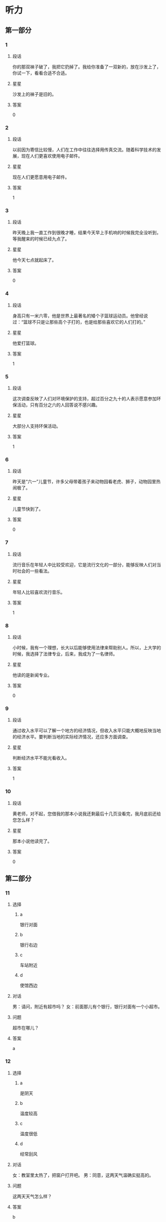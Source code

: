 * 听力

** 第一部分

*** 1
:PROPERTIES:
:ID: b94311b1-ee21-44d7-8c29-e3221f598611
:END:

**** 段话

你的那双袜子破了，我把它扔掉了。我给你准备了一双新的，放在沙发上了，你试一下，看看合适不合适。

**** 星星

沙发上的袜子是旧的。

**** 答案

0

*** 2
:PROPERTIES:
:ID: 0fef4c38-1536-4f36-9579-d040da415032
:END:

**** 段话

以前因为寄信比较慢，人们在工作中往往选择用传真交流。随着科学技术的发展，现在人们更喜欢使用电子邮件。

**** 星星

现在人们更愿意用电子邮件。

**** 答案

1

*** 3
:PROPERTIES:
:ID: 31f88378-e959-45df-8971-f0cb3e7c0423
:END:

**** 段话

昨天晚上我一直工作到很晚才睡，结果今天早上手机响的时候我完全没听到，等我醒来的时候已经九点了。

**** 星星

他今天七点就起床了。

**** 答案

0

*** 4
:PROPERTIES:
:ID: 1463b6dc-cba0-41ea-aed9-9540fdd21758
:END:

**** 段话

身高只有一米六零，他是世界上最著名的矮个子篮球运动员。他曾经说过：“篮球不只是让那些高个子打的，也是给那些喜欢它的人们打的。”

**** 星星

他爱打篮球。

**** 答案

1

*** 5
:PROPERTIES:
:ID: 4d02f102-3865-434c-967f-a0b32a9ea546
:END:

**** 段话

这次调查反映了人们对环境保护的支持，超过百分之九十的人表示愿意参加环保活动，只有百分之六的人回答说不感兴趣。

**** 星星

大部分人支持环保活动。

**** 答案

1

*** 6
:PROPERTIES:
:ID: 12c78d84-95e2-4735-be44-ae8669360c87
:END:

**** 段话

昨天是“六一”儿童节，许多父母带着孩子来动物园看老虎、狮子，动物园里热闹极了。

**** 星星

儿童节快到了。

**** 答案

0

*** 7
:PROPERTIES:
:ID: d67ef20b-3418-40a1-bba7-408cde2991d7
:END:

**** 段话

流行音乐在年轻人中比较受欢迎，它是流行文化的一部分，能够反映人们对当时社会的一些看法。

**** 星星

年轻人比较喜欢流行音乐。

**** 答案

1

*** 8
:PROPERTIES:
:ID: 5cd41f22-9504-4f89-9891-ff5a518ddbae
:END:

**** 段话

小时候，我有一个理想，长大以后能够使用法律来帮助别人。所以，上大学的时候，我选择了法律专业，后来，我成为了一名律师。

**** 星星

他读的是新闻专业。

**** 答案

0

*** 9
:PROPERTIES:
:ID: 4d38c115-796d-4a49-8dd1-183187ccc19b
:END:

**** 段话

通过收入水平可以了解一个地方的经济情况，但收入水平只能大概地反映当地的经济水平。要判断当地的实际经济情况，还应多方面调查。

**** 星星

判断经济水平不能光看收入。

**** 答案

1

*** 10
:PROPERTIES:
:ID: a63f6d78-914b-4b5e-b0a2-f50343a67deb
:END:

**** 段话

黄老师，对不起，您借我的那本小说我还剩最后十几页没看完，我月底前还给您怎么样？

**** 星星

那本小说他读完了。

**** 答案

0

** 第二部分
:PROPERTIES:
:CREATED: [2022-12-26 13:40:25 -05]
:END:

*** 11
:PROPERTIES:
:CREATED: [2022-12-26 13:40:25 -05]
:ID: 69859f61-50f3-4ebe-b861-b91c484659cb
:END:

**** 选择
:PROPERTIES:
:CREATED: [2022-12-26 13:40:25 -05]
:END:

***** a
:PROPERTIES:
:CREATED: [2022-12-26 13:40:25 -05]
:END:

银行对面

***** b
:PROPERTIES:
:CREATED: [2022-12-26 13:40:25 -05]
:END:

银行右边

***** c
:PROPERTIES:
:CREATED: [2022-12-26 13:40:25 -05]
:END:

车站附近

***** d
:PROPERTIES:
:CREATED: [2022-12-26 13:40:25 -05]
:END:

使馆西边

**** 对话
:PROPERTIES:
:CREATED: [2022-12-26 13:40:25 -05]
:END:

男：请问，附近有超市吗？
女：前面那儿有个银行，银行对面有一个小超市。

**** 问题
:PROPERTIES:
:CREATED: [2022-12-26 13:40:25 -05]
:END:

超市在哪儿？

**** 答案
:PROPERTIES:
:CREATED: [2022-12-26 13:40:25 -05]
:END:

a

*** 12
:PROPERTIES:
:CREATED: [2022-12-26 13:40:25 -05]
:ID: 0cab406c-5613-4539-965c-d52b63f8c44e
:END:

**** 选择
:PROPERTIES:
:CREATED: [2022-12-26 13:40:25 -05]
:END:

***** a
:PROPERTIES:
:CREATED: [2022-12-26 13:40:25 -05]
:END:

是阴天

***** b
:PROPERTIES:
:CREATED: [2022-12-26 13:40:25 -05]
:END:

温度较高

***** c
:PROPERTIES:
:CREATED: [2022-12-26 13:40:25 -05]
:END:

温度很低

***** d
:PROPERTIES:
:CREATED: [2022-12-26 13:40:25 -05]
:END:

经常刮风

**** 对话
:PROPERTIES:
:CREATED: [2022-12-26 13:40:25 -05]
:END:

女：教室里太热了，把窗户打开吧。
男：同意，这两天气温确实挺高的。

**** 问题
:PROPERTIES:
:CREATED: [2022-12-26 13:40:25 -05]
:END:

这两天天气怎么样？

**** 答案
:PROPERTIES:
:CREATED: [2022-12-26 13:40:25 -05]
:END:

b

*** 13
:PROPERTIES:
:CREATED: [2022-12-26 13:40:25 -05]
:ID: 28ebc3c4-0464-437d-a5b2-45c06845ad83
:END:

**** 选择
:PROPERTIES:
:CREATED: [2022-12-26 13:40:25 -05]
:END:

***** a
:PROPERTIES:
:CREATED: [2022-12-26 13:40:25 -05]
:END:

包太小

***** b
:PROPERTIES:
:CREATED: [2022-12-26 13:40:25 -05]
:END:

放食品

***** c
:PROPERTIES:
:CREATED: [2022-12-26 13:40:25 -05]
:END:

放垃圾

***** d
:PROPERTIES:
:CREATED: [2022-12-26 13:40:25 -05]
:END:

多带几瓶水

**** 对话
:PROPERTIES:
:CREATED: [2022-12-26 13:40:25 -05]
:END:

男：我们是去爬山，你拿塑料袋干什么啊？
女：我怕山上没有垃圾桶，总不能乱扔垃圾。

**** 问题
:PROPERTIES:
:CREATED: [2022-12-26 13:40:25 -05]
:END:

女的为什么要拿塑料袋？

**** 答案
:PROPERTIES:
:CREATED: [2022-12-26 13:40:25 -05]
:END:

c

*** 14
:PROPERTIES:
:CREATED: [2022-12-26 13:40:25 -05]
:ID: b702c8e1-dbbe-4e8d-b54a-58d03190a3a8
:END:

**** 选择
:PROPERTIES:
:CREATED: [2022-12-26 13:40:25 -05]
:END:

***** a
:PROPERTIES:
:CREATED: [2022-12-26 13:40:25 -05]
:END:

一刻钟

***** b
:PROPERTIES:
:CREATED: [2022-12-26 13:40:25 -05]
:END:

20 分钟

***** c
:PROPERTIES:
:CREATED: [2022-12-26 13:40:25 -05]
:END:

40 分钟

***** d
:PROPERTIES:
:CREATED: [2022-12-26 13:40:25 -05]
:END:

一个小时

**** 对话
:PROPERTIES:
:CREATED: [2022-12-26 13:40:25 -05]
:END:

女：师傅，我去火车站。大概要多长时间，半小时能到吗？
男：现在不堵车，估计二十分钟就能到。

**** 问题
:PROPERTIES:
:CREATED: [2022-12-26 13:40:25 -05]
:END:

去火车站需要多长时间？

**** 答案
:PROPERTIES:
:CREATED: [2022-12-26 13:40:25 -05]
:END:

b

*** 15
:PROPERTIES:
:CREATED: [2022-12-26 13:40:25 -05]
:ID: a8b3d3ad-fb44-4a86-83ac-9451bee2f2e9
:END:

**** 选择
:PROPERTIES:
:CREATED: [2022-12-26 13:40:25 -05]
:END:

***** a
:PROPERTIES:
:CREATED: [2022-12-26 13:40:25 -05]
:END:

很感动

***** b
:PROPERTIES:
:CREATED: [2022-12-26 13:40:25 -05]
:END:

很突然

***** c
:PROPERTIES:
:CREATED: [2022-12-26 13:40:25 -05]
:END:

很后悔

***** d
:PROPERTIES:
:CREATED: [2022-12-26 13:40:25 -05]
:END:

很失望

**** 对话
:PROPERTIES:
:CREATED: [2022-12-26 13:40:25 -05]
:END:

男：李老师，我下个月五号要结婚了。
女：你是在开玩笑吧？你们才认识一个月呀。

**** 问题
:PROPERTIES:
:CREATED: [2022-12-26 13:40:25 -05]
:END:

对于这个消息，女的觉得怎么样？

**** 答案
:PROPERTIES:
:CREATED: [2022-12-26 13:40:25 -05]
:END:

b

*** 16
:PROPERTIES:
:CREATED: [2022-12-26 13:40:25 -05]
:ID: cf9e7d2e-81e3-4ccf-bf8f-074a5e2e0be8
:END:

**** 选择
:PROPERTIES:
:CREATED: [2022-12-26 13:40:25 -05]
:END:

***** a
:PROPERTIES:
:CREATED: [2022-12-26 13:40:25 -05]
:END:

长城

***** b
:PROPERTIES:
:CREATED: [2022-12-26 13:40:25 -05]
:END:

公司

***** c
:PROPERTIES:
:CREATED: [2022-12-26 13:40:25 -05]
:END:

教室

***** d
:PROPERTIES:
:CREATED: [2022-12-26 13:40:25 -05]
:END:

饭馆儿

**** 对话
:PROPERTIES:
:CREATED: [2022-12-26 13:40:25 -05]
:END:

女：张师傅，今天我们是怎么安排的？
男：我先送你们去爬长城，下午回宾馆休息，晚饭后接大家去老舍茶馆喝茶、看京剧。

**** 问题
:PROPERTIES:
:CREATED: [2022-12-26 13:40:25 -05]
:END:

他们现在要去哪儿？

**** 答案
:PROPERTIES:
:CREATED: [2022-12-26 13:40:25 -05]
:END:

a

*** 17
:PROPERTIES:
:CREATED: [2022-12-26 13:40:25 -05]
:ID: 40baa679-2b84-4ffa-82af-8f2c9bf7dc28
:END:

**** 选择
:PROPERTIES:
:CREATED: [2022-12-26 13:40:25 -05]
:END:

***** a
:PROPERTIES:
:CREATED: [2022-12-26 13:40:25 -05]
:END:

沙发

***** b
:PROPERTIES:
:CREATED: [2022-12-26 13:40:25 -05]
:END:

空调

***** c
:PROPERTIES:
:CREATED: [2022-12-26 13:40:25 -05]
:END:

眼镜

***** d
:PROPERTIES:
:CREATED: [2022-12-26 13:40:25 -05]
:END:

袜子

**** 对话
:PROPERTIES:
:CREATED: [2022-12-26 13:40:25 -05]
:END:

男：小姐，您好，您想买什么家具？需要我为您介绍一下吗？
女：谢谢，我想买沙发，有蓝色的吗？

**** 问题
:PROPERTIES:
:CREATED: [2022-12-26 13:40:25 -05]
:END:

女的要买什么？

**** 答案
:PROPERTIES:
:CREATED: [2022-12-26 13:40:25 -05]
:END:

a

*** 18
:PROPERTIES:
:CREATED: [2022-12-26 13:40:25 -05]
:ID: 85057d72-7bba-44da-9ab6-267dd122eda4
:END:

**** 选择
:PROPERTIES:
:CREATED: [2022-12-26 13:40:25 -05]
:END:

***** a
:PROPERTIES:
:CREATED: [2022-12-26 13:40:25 -05]
:END:

女的感冒了

***** b
:PROPERTIES:
:CREATED: [2022-12-26 13:40:25 -05]
:END:

女的在请假

***** c
:PROPERTIES:
:CREATED: [2022-12-26 13:40:25 -05]
:END:

经理不同意

***** d
:PROPERTIES:
:CREATED: [2022-12-26 13:40:25 -05]
:END:

母亲很辛苦

**** 对话
:PROPERTIES:
:CREATED: [2022-12-26 13:40:25 -05]
:END:

女：经理，我丈夫生病了。我想请一天假，陪他去医院看看。
男：好，你先把家里照顾好，我们周五见。

**** 问题
:PROPERTIES:
:CREATED: [2022-12-26 13:40:25 -05]
:END:

根据对话，可以知道什么？

**** 答案
:PROPERTIES:
:CREATED: [2022-12-26 13:40:25 -05]
:END:

b

*** 19
:PROPERTIES:
:CREATED: [2022-12-26 13:40:25 -05]
:ID: c8926939-326c-40ea-8945-43a67dc95e95
:END:

**** 选择
:PROPERTIES:
:CREATED: [2022-12-26 13:40:25 -05]
:END:

***** a
:PROPERTIES:
:CREATED: [2022-12-26 13:40:25 -05]
:END:

不想吃饭

***** b
:PROPERTIES:
:CREATED: [2022-12-26 13:40:25 -05]
:END:

需要鼓励

***** c
:PROPERTIES:
:CREATED: [2022-12-26 13:40:25 -05]
:END:

放弃减肥

***** d
:PROPERTIES:
:CREATED: [2022-12-26 13:40:25 -05]
:END:

继续运动

**** 对话
:PROPERTIES:
:CREATED: [2022-12-26 13:40:25 -05]
:END:

男：怎么又买这么多饼干和巧克力，难道你不减肥了？
女：减了一个月都没有瘦下来，我实在没有信心了。

**** 问题
:PROPERTIES:
:CREATED: [2022-12-26 13:40:25 -05]
:END:

女的是什么意思？

**** 答案
:PROPERTIES:
:CREATED: [2022-12-26 13:40:25 -05]
:END:

c

*** 20
:PROPERTIES:
:CREATED: [2022-12-26 13:40:25 -05]
:ID: 647e020d-415a-4502-addc-1c4b345d2510
:END:

**** 选择
:PROPERTIES:
:CREATED: [2022-12-26 13:40:25 -05]
:END:

***** a
:PROPERTIES:
:CREATED: [2022-12-26 13:40:25 -05]
:END:

女的在道歉

***** b
:PROPERTIES:
:CREATED: [2022-12-26 13:40:25 -05]
:END:

他们在喝酒

***** c
:PROPERTIES:
:CREATED: [2022-12-26 13:40:25 -05]
:END:

女的很粗心

***** d
:PROPERTIES:
:CREATED: [2022-12-26 13:40:25 -05]
:END:

男的很难过

**** 对话
:PROPERTIES:
:CREATED: [2022-12-26 13:40:25 -05]
:END:

女：来，祝贺你顺利找到工作！
男：谢谢，也谢谢您这四年来对我的照顾！干杯！

**** 问题
:PROPERTIES:
:CREATED: [2022-12-26 13:40:25 -05]
:END:

根据对话，下列哪个正确？

**** 答案
:PROPERTIES:
:CREATED: [2022-12-26 13:40:25 -05]
:END:

b

*** 21
:PROPERTIES:
:CREATED: [2022-12-26 13:40:25 -05]
:ID: 5702657a-c07c-4fa3-8122-7c9519d3da4f
:END:

**** 选择
:PROPERTIES:
:CREATED: [2022-12-26 13:40:25 -05]
:END:

***** a
:PROPERTIES:
:CREATED: [2022-12-26 13:40:25 -05]
:END:

迟到了

***** b
:PROPERTIES:
:CREATED: [2022-12-26 13:40:25 -05]
:END:

拿错伞了

***** c
:PROPERTIES:
:CREATED: [2022-12-26 13:40:25 -05]
:END:

忘密码了

***** d
:PROPERTIES:
:CREATED: [2022-12-26 13:40:25 -05]
:END:

弄错顺序了

**** 对话
:PROPERTIES:
:CREATED: [2022-12-26 13:40:25 -05]
:END:

男：小姐，您拿的伞是我的。
女：真的吗？对不起，我拿错了，我的伞也是蓝色的，抱歉！

**** 问题
:PROPERTIES:
:CREATED: [2022-12-26 13:40:25 -05]
:END:

女的为什么要道歉？

**** 答案
:PROPERTIES:
:CREATED: [2022-12-26 13:40:25 -05]
:END:

b

*** 22
:PROPERTIES:
:CREATED: [2022-12-26 13:40:25 -05]
:ID: 5981df18-674e-4802-8891-2e704552767c
:END:

**** 选择
:PROPERTIES:
:CREATED: [2022-12-26 13:40:25 -05]
:END:

***** a
:PROPERTIES:
:CREATED: [2022-12-26 13:40:25 -05]
:END:

房东

***** b
:PROPERTIES:
:CREATED: [2022-12-26 13:40:25 -05]
:END:

叔叔

***** c
:PROPERTIES:
:CREATED: [2022-12-26 13:40:26 -05]
:END:

妹妹

***** d
:PROPERTIES:
:CREATED: [2022-12-26 13:40:26 -05]
:END:

邻居

**** 对话
:PROPERTIES:
:CREATED: [2022-12-26 13:40:26 -05]
:END:

女：刚刚是谁敲门？
男：房东，他来提醒我们月底交下半年的房租。

**** 问题
:PROPERTIES:
:CREATED: [2022-12-26 13:40:26 -05]
:END:

敲门的人是谁？

**** 答案
:PROPERTIES:
:CREATED: [2022-12-26 13:40:26 -05]
:END:

a

*** 23
:PROPERTIES:
:CREATED: [2022-12-26 13:40:26 -05]
:ID: 9507a4b8-d324-45d7-8119-a68294cd3230
:END:

**** 选择
:PROPERTIES:
:CREATED: [2022-12-26 13:40:26 -05]
:END:

***** a
:PROPERTIES:
:CREATED: [2022-12-26 13:40:26 -05]
:END:

哭了

***** b
:PROPERTIES:
:CREATED: [2022-12-26 13:40:26 -05]
:END:

没睡醒

***** c
:PROPERTIES:
:CREATED: [2022-12-26 13:40:26 -05]
:END:

没带钥匙

***** d
:PROPERTIES:
:CREATED: [2022-12-26 13:40:26 -05]
:END:

敲错门了

**** 对话
:PROPERTIES:
:CREATED: [2022-12-26 13:40:26 -05]
:END:

男：喂，你在哪儿呢？我忘带钥匙了。
女：我在对面的超市呢，正好我买了一箱矿泉水，你来接我一下吧。

**** 问题
:PROPERTIES:
:CREATED: [2022-12-26 13:40:26 -05]
:END:

男的怎么了？

**** 答案
:PROPERTIES:
:CREATED: [2022-12-26 13:40:26 -05]
:END:

c

*** 24
:PROPERTIES:
:CREATED: [2022-12-26 13:40:26 -05]
:ID: b2541548-18a5-4f26-965f-e4f5823063ab
:END:

**** 选择
:PROPERTIES:
:CREATED: [2022-12-26 13:40:26 -05]
:END:

***** a
:PROPERTIES:
:CREATED: [2022-12-26 13:40:26 -05]
:END:

别生气

***** b
:PROPERTIES:
:CREATED: [2022-12-26 13:40:26 -05]
:END:

别理短发

***** c
:PROPERTIES:
:CREATED: [2022-12-26 13:40:26 -05]
:END:

戴上帽子

***** d
:PROPERTIES:
:CREATED: [2022-12-26 13:40:26 -05]
:END:

裤子太长

**** 对话
:PROPERTIES:
:CREATED: [2022-12-26 13:40:26 -05]
:END:

女：现在流行短发，我也去理个短发，你看怎么样？
男：短发？我觉得你还是留长头发好看。

**** 问题
:PROPERTIES:
:CREATED: [2022-12-26 13:40:26 -05]
:END:

男的是什么意思？

**** 答案
:PROPERTIES:
:CREATED: [2022-12-26 13:40:26 -05]
:END:

b

*** 25
:PROPERTIES:
:CREATED: [2022-12-26 13:40:26 -05]
:ID: 2b184b19-dd75-4b0c-9588-146da8242841
:END:

**** 选择
:PROPERTIES:
:CREATED: [2022-12-26 13:40:26 -05]
:END:

***** a
:PROPERTIES:
:CREATED: [2022-12-26 13:40:26 -05]
:END:

白色的

***** b
:PROPERTIES:
:CREATED: [2022-12-26 13:40:26 -05]
:END:

深颜色的

***** c
:PROPERTIES:
:CREATED: [2022-12-26 13:40:26 -05]
:END:

窄一点儿的

***** d
:PROPERTIES:
:CREATED: [2022-12-26 13:40:26 -05]
:END:

厚一点儿的

**** 对话
:PROPERTIES:
:CREATED: [2022-12-26 13:40:26 -05]
:END:

男：你觉得我穿这件衬衫怎么样？
女：你还是适合穿白色的，穿白色的帅。你脱了试试白色的？

**** 问题
:PROPERTIES:
:CREATED: [2022-12-26 13:40:26 -05]
:END:

女的觉得哪件更适合男的？

**** 答案
:PROPERTIES:
:CREATED: [2022-12-26 13:40:26 -05]
:END:

a

** 第三部分
:PROPERTIES:
:CREATED: [2022-12-26 13:52:48 -05]
:END:

*** 26
:PROPERTIES:
:CREATED: [2022-12-26 13:52:48 -05]
:ID: d5c94d10-6a4c-4484-8fcd-7d8328e77600
:END:

**** 选择
:PROPERTIES:
:CREATED: [2022-12-26 13:52:48 -05]
:END:

***** a
:PROPERTIES:
:CREATED: [2022-12-26 13:52:48 -05]
:END:

被批评了

***** b
:PROPERTIES:
:CREATED: [2022-12-26 13:52:48 -05]
:END:

被人骗了

***** c
:PROPERTIES:
:CREATED: [2022-12-26 13:52:48 -05]
:END:

赚了很多钱

***** d
:PROPERTIES:
:CREATED: [2022-12-26 13:52:48 -05]
:END:

找到 100 元

**** 对话
:PROPERTIES:
:CREATED: [2022-12-26 13:52:48 -05]
:END:

女：今天打扫房间，你猜我找到什么了？
男：看你这么兴奋，难道找到人民币了？笑什么？究竟是什么？
女：你真聪明，我在咱们床底下找到一百块钱。
男：那是我的，我昨天好像丢了一百。
女：我不相信！它现在是我的。

**** 问题
:PROPERTIES:
:CREATED: [2022-12-26 13:52:48 -05]
:END:

女的怎么了？

**** 答案
:PROPERTIES:
:CREATED: [2022-12-26 13:52:48 -05]
:END:

d

*** 27
:PROPERTIES:
:CREATED: [2022-12-26 13:52:48 -05]
:ID: 858c4cc2-6c71-4e0f-8f65-33047120cda6
:END:

**** 选择
:PROPERTIES:
:CREATED: [2022-12-26 13:52:48 -05]
:END:

***** a
:PROPERTIES:
:CREATED: [2022-12-26 13:52:48 -05]
:END:

历史

***** b
:PROPERTIES:
:CREATED: [2022-12-26 13:52:48 -05]
:END:

长度

***** c
:PROPERTIES:
:CREATED: [2022-12-26 13:52:48 -05]
:END:

风景

***** d
:PROPERTIES:
:CREATED: [2022-12-26 13:52:48 -05]
:END:

经过的省市

**** 对话
:PROPERTIES:
:CREATED: [2022-12-26 13:52:48 -05]
:END:

男：姐，您这儿有中国地图吗？
女：没有，你要地图做什么？
男：我想看看长江都经过了哪些省市，你知道吗？
女：真笨！上网一查不就知道了吗？
男：那不一样。

**** 问题
:PROPERTIES:
:CREATED: [2022-12-26 13:52:48 -05]
:END:

男的想了解长江的什么？

**** 答案
:PROPERTIES:
:CREATED: [2022-12-26 13:52:48 -05]
:END:

d

*** 28
:PROPERTIES:
:CREATED: [2022-12-26 13:52:48 -05]
:ID: 8b48a176-d417-4617-a0fe-77e5e2a12da6
:END:

**** 选择
:PROPERTIES:
:CREATED: [2022-12-26 13:52:48 -05]
:END:

***** a
:PROPERTIES:
:CREATED: [2022-12-26 13:52:48 -05]
:END:

爱打扮

***** b
:PROPERTIES:
:CREATED: [2022-12-26 13:52:48 -05]
:END:

个子矮

***** c
:PROPERTIES:
:CREATED: [2022-12-26 13:52:48 -05]
:END:

是护士

***** d
:PROPERTIES:
:CREATED: [2022-12-26 13:52:48 -05]
:END:

想当警察

**** 对话
:PROPERTIES:
:CREATED: [2022-12-26 13:52:48 -05]
:END:

女：你女儿毕业了吧？
男：是，毕业差不多两年了。
女：现在在哪儿上班啊？
男：在我们家附近的一个医院，当护士。

**** 问题
:PROPERTIES:
:CREATED: [2022-12-26 13:52:48 -05]
:END:

关于他女儿，可以知道什么？

**** 答案
:PROPERTIES:
:CREATED: [2022-12-26 13:52:48 -05]
:END:

c

*** 29
:PROPERTIES:
:CREATED: [2022-12-26 13:52:48 -05]
:ID: 9b38756c-2246-4e72-b8b6-f8d90b079498
:END:

**** 选择
:PROPERTIES:
:CREATED: [2022-12-26 13:52:48 -05]
:END:

***** a
:PROPERTIES:
:CREATED: [2022-12-26 13:52:48 -05]
:END:

电梯坏了

***** b
:PROPERTIES:
:CREATED: [2022-12-26 13:52:48 -05]
:END:

动作做不好

***** c
:PROPERTIES:
:CREATED: [2022-12-26 13:52:48 -05]
:END:

没写完作业

***** d
:PROPERTIES:
:CREATED: [2022-12-26 13:52:48 -05]
:END:

找不到入口

**** 对话
:PROPERTIES:
:CREATED: [2022-12-26 13:52:48 -05]
:END:

男：这几个动作有点儿复杂，每次我做得都不够好。
女：别着急，跳的时候慢慢找感觉，多练习几次就好了。
男：谢谢您。我再试试。
女：加油！我相信你能练好。

**** 问题
:PROPERTIES:
:CREATED: [2022-12-26 13:52:48 -05]
:END:

男的为什么很着急？

**** 答案
:PROPERTIES:
:CREATED: [2022-12-26 13:52:48 -05]
:END:

b

*** 30
:PROPERTIES:
:CREATED: [2022-12-26 13:52:48 -05]
:ID: e018b573-00df-4fe9-863c-23c7bff4c46e
:END:

**** 选择
:PROPERTIES:
:CREATED: [2022-12-26 13:52:48 -05]
:END:

***** a
:PROPERTIES:
:CREATED: [2022-12-26 13:52:48 -05]
:END:

要搬家

***** b
:PROPERTIES:
:CREATED: [2022-12-26 13:52:48 -05]
:END:

力气很大

***** c
:PROPERTIES:
:CREATED: [2022-12-26 13:52:48 -05]
:END:

下周出差

***** d
:PROPERTIES:
:CREATED: [2022-12-26 13:52:48 -05]
:END:

觉得很抱歉

**** 对话
:PROPERTIES:
:CREATED: [2022-12-26 13:52:48 -05]
:END:

女：下周你们俩都出差，谁来照顾小狗啊？
男：我们请邻居帮忙。
女：你们的邻居真好。
男：他们家的小孙子特别喜欢狗，所以很愿意帮我们照顾小狗。

**** 问题
:PROPERTIES:
:CREATED: [2022-12-26 13:52:48 -05]
:END:

关于男的，可以知道什么？

**** 答案
:PROPERTIES:
:CREATED: [2022-12-26 13:52:48 -05]
:END:

c

*** 31
:PROPERTIES:
:CREATED: [2022-12-26 13:52:48 -05]
:ID: 7920d1c0-ea63-4102-bbf7-1b5edc58c9f9
:END:

**** 选择
:PROPERTIES:
:CREATED: [2022-12-26 13:52:48 -05]
:END:

***** a
:PROPERTIES:
:CREATED: [2022-12-26 13:52:48 -05]
:END:

亲戚

***** b
:PROPERTIES:
:CREATED: [2022-12-26 13:52:48 -05]
:END:

同学

***** c
:PROPERTIES:
:CREATED: [2022-12-26 13:52:48 -05]
:END:

师生

***** d
:PROPERTIES:
:CREATED: [2022-12-26 13:52:48 -05]
:END:

同事

**** 对话
:PROPERTIES:
:CREATED: [2022-12-26 13:52:48 -05]
:END:

男：小李，刚才跟你说话的那个女孩儿是谁啊？
女：我大学同学，你认识？
男：应该不认识，但是好像在哪儿见过。
女：那你可能是在我的大学毕业照上见过吧。

**** 问题
:PROPERTIES:
:CREATED: [2022-12-26 13:52:48 -05]
:END:

那个女孩儿和小李是什么关系？

**** 答案
:PROPERTIES:
:CREATED: [2022-12-26 13:52:48 -05]
:END:

b

*** 32
:PROPERTIES:
:CREATED: [2022-12-26 13:52:48 -05]
:ID: db8151f4-55fc-41d6-8544-9e700f47d8c8
:END:

**** 选择
:PROPERTIES:
:CREATED: [2022-12-26 13:52:48 -05]
:END:

***** a
:PROPERTIES:
:CREATED: [2022-12-26 13:52:48 -05]
:END:

收入高

***** b
:PROPERTIES:
:CREATED: [2022-12-26 13:52:48 -05]
:END:

压力大

***** c
:PROPERTIES:
:CREATED: [2022-12-26 13:52:48 -05]
:END:

能积累经验

***** d
:PROPERTIES:
:CREATED: [2022-12-26 13:52:48 -05]
:END:

会影响学习

**** 对话
:PROPERTIES:
:CREATED: [2022-12-26 13:52:48 -05]
:END:

女：听说你大学二年级的时候就开始在广告公司工作了。
男：是的，这让我积累了较为丰富的工作经验。
女：这样做不会影响你的学习吗？
男：我认为不会，实际工作能让我更理解书本上的知识。

**** 问题
:PROPERTIES:
:CREATED: [2022-12-26 13:52:48 -05]
:END:

男的对参加工作怎么看？

**** 答案
:PROPERTIES:
:CREATED: [2022-12-26 13:52:48 -05]
:END:

c

*** 33
:PROPERTIES:
:CREATED: [2022-12-26 13:52:48 -05]
:ID: 1446f87a-3eb9-4dc9-8cc6-bcc58b224d8a
:END:

**** 选择
:PROPERTIES:
:CREATED: [2022-12-26 13:52:48 -05]
:END:

***** a
:PROPERTIES:
:CREATED: [2022-12-26 13:52:48 -05]
:END:

丈夫

***** b
:PROPERTIES:
:CREATED: [2022-12-26 13:52:48 -05]
:END:

爷爷

***** c
:PROPERTIES:
:CREATED: [2022-12-26 13:52:48 -05]
:END:

阿姨

***** d
:PROPERTIES:
:CREATED: [2022-12-26 13:52:48 -05]
:END:

老师

**** 对话
:PROPERTIES:
:CREATED: [2022-12-26 13:52:48 -05]
:END:

男：听说你从小就开始写日记了？
女：是，开始是老师要求写，写每天发生的有意思的事，慢慢就成习惯了。
男：你觉得写日记有什么好处？
女：可以给我留下一些美好的回忆。

**** 问题
:PROPERTIES:
:CREATED: [2022-12-26 13:52:48 -05]
:END:

刚开始是谁要求她写日记的？

**** 答案
:PROPERTIES:
:CREATED: [2022-12-26 13:52:48 -05]
:END:

d

*** 34
:PROPERTIES:
:CREATED: [2022-12-26 13:52:48 -05]
:ID: bff2ecee-1a04-41c8-886c-10d5e0d64132
:END:

**** 选择
:PROPERTIES:
:CREATED: [2022-12-26 13:52:48 -05]
:END:

***** a
:PROPERTIES:
:CREATED: [2022-12-26 13:52:48 -05]
:END:

发传真

***** b
:PROPERTIES:
:CREATED: [2022-12-26 13:52:48 -05]
:END:

办护照

***** c
:PROPERTIES:
:CREATED: [2022-12-26 13:52:48 -05]
:END:

填写意见

***** d
:PROPERTIES:
:CREATED: [2022-12-26 13:52:48 -05]
:END:

翻译说明书

**** 对话
:PROPERTIES:
:CREATED: [2022-12-26 13:52:48 -05]
:END:

女：先生，能麻烦您帮忙做个调查吗？
男：哪方面的调查？
女：我们想了解一下客人对我们宾馆的服务是不是满意，您只需要填个表格就行。
男：好的，没问题。

**** 问题
:PROPERTIES:
:CREATED: [2022-12-26 13:52:48 -05]
:END:

女的请男的做什么？

**** 答案
:PROPERTIES:
:CREATED: [2022-12-26 13:52:48 -05]
:END:

c

*** 35
:PROPERTIES:
:CREATED: [2022-12-26 13:52:48 -05]
:ID: c23d1d82-2d44-42c5-b97c-aebfcc3cd8c6
:END:

**** 选择
:PROPERTIES:
:CREATED: [2022-12-26 13:52:48 -05]
:END:

***** a
:PROPERTIES:
:CREATED: [2022-12-26 13:52:48 -05]
:END:

超市

***** b
:PROPERTIES:
:CREATED: [2022-12-26 13:52:48 -05]
:END:

银行

***** c
:PROPERTIES:
:CREATED: [2022-12-26 13:52:48 -05]
:END:

篮球场

***** d
:PROPERTIES:
:CREATED: [2022-12-26 13:52:48 -05]
:END:

游泳馆

**** 对话
:PROPERTIES:
:CREATED: [2022-12-26 13:52:48 -05]
:END:

男：妈，我要去趟超市，您有什么要买的吗？
女：买点儿饺子回来吧，你爸说想吃饺子，我今天懒得包。
男：行，那买多少呢？
女：买两袋就可以了。

***** ANSWERED
:PROPERTIES:
:CREATED: [2023-01-03 16:43:19 -05]
:END:
:LOGBOOK:
- State "ANSWERED"   from "UNANSWERED" [2023-01-05 Thu 19:04]
- State "UNANSWERED" from              [2023-01-03 Tue 16:43]
:END:

****** Question
:PROPERTIES:
:CREATED: [2023-01-03 16:43:23 -05]
:END:

男：妈，我要去趟超市，您有什么要买的吗？
女：买点儿饺子回来吧，你爸说想吃饺子，我今天懒得包。
男：行，那买多少呢？
女：➡️买两袋就可以了⬅️。

What does a 袋饺子 looks like? How many dumpling are there in a 袋?

****** Answer
:PROPERTIES:
:CREATED: [2023-01-05 19:04:08 -05]
:END:

Generally, 10 dumplings.

better food inside

If buy outside, the quality is not so good.

***** ANSWERED 
:PROPERTIES:
:CREATED: [2023-01-03 16:41:25 -05]
:END:
:LOGBOOK:
- State "ANSWERED"   from "UNANSWERED" [2023-01-05 Thu 19:08]
- State "UNANSWERED" from              [2023-01-03 Tue 16:41]
:END:

****** Question
:PROPERTIES:
:CREATED: [2023-01-03 16:41:27 -05]
:END:

“趟”什么意思？

男：妈，我要去➡️趟⬅️超市，您有什么要买的吗？
女：买点儿饺子回来吧，你爸说想吃饺子，我今天懒得包。
男：行，那买多少呢？
女：买两袋就可以了。

****** Answerr
:PROPERTIES:
:CREATED: [2023-01-05 19:08:18 -05]
:END:

趟 tang1

趟 is the measure word from one location to other location (the whole journey).

两趟. If I leave the mobile in my phome, go back home and go back school. 

***** ANSWERED
:PROPERTIES:
:CREATED: [2023-01-03 16:39:49 -05]
:END:
:LOGBOOK:
- State "ANSWERED"   from "UNANSWERED" [2023-01-05 Thu 19:12]
- State "UNANSWERED" from              [2023-01-03 Tue 16:39]
:END:

****** Question
:PROPERTIES:
:CREATED: [2023-01-03 16:40:05 -05]
:END:

“懒得包”什么意思？

男：妈，我要去趟超市，您有什么要买的吗？
女：买点儿饺子回来吧，你爸说想吃饺子，我今天➡️懒得包⬅️。
男：行，那买多少呢？
女：买两袋就可以了。

****** Answers
:PROPERTIES:
:CREATED: [2023-01-05 19:11:57 -05]
:END:

I'm to lazy of wrapping the dumplings manually.

懒得写作业
懒得洗衣服

We don't use 把 sentences with 懒得.


**** 问题
:PROPERTIES:
:CREATED: [2022-12-26 13:52:48 -05]
:END:

男的要去哪儿？

**** 答案
:PROPERTIES:
:CREATED: [2022-12-26 13:52:48 -05]
:END:

a

**** 笔记
:PROPERTIES:
:CREATED: [2023-01-03 16:39:21 -05]
:END:

饺子 🟦 jiao3 zi5 🟦 dumpling 🟦
袋 🟦 dai4 🟦 pouch, bag, sack 🟦

*** 36-37
:PROPERTIES:
:CREATED: [2022-12-27 01:19:07 -05]
:ID: ac8ee910-2f84-43de-ae13-86932fcdbf2d
:END:

**** 段话
:PROPERTIES:
:CREATED: [2022-12-27 01:19:07 -05]
:END:

小孙子拿了一个苹果，没洗就吃了。吃完后，觉得肚子疼，很难受。于是他就去喝水，差不多喝光了一桶水。爷爷见了，奇怪地问他：“你为什么喝那么多水？”孙子说：“我刚吃了个苹果，忘记洗了。”

***** ANSWERED
:PROPERTIES:
:CREATED: [2023-01-03 19:03:45 -05]
:END:
:LOGBOOK:
- State "ANSWERED"   from "UNANSWERED" [2023-01-05 Thu 19:15]
- State "UNANSWERED" from              [2023-01-03 Tue 19:03]
:END:

****** Question
:PROPERTIES:
:CREATED: [2023-01-03 19:03:46 -05]
:END:

I don't understand this entire sentence. I need a translation to be able to understand it.

小孙子拿了一个苹果，没洗就吃了。吃完后，觉得肚子疼，很难受。于是他就去喝水，➡️差不多喝光了一桶水⬅️。爷爷见了，奇怪地问他：“你为什么喝那么多水？”孙子说：“我刚吃了个苹果，忘记洗了。”

****** Answer
:PROPERTIES:
:CREATED: [2023-01-05 19:15:40 -05]
:END:

According to Qi, 一桶 means a very big bottle. 
喝光 (finish and make something disppear), we can't use this word with homework. With homework, we can use 完

喝完 I finished 

**** 题
:PROPERTIES:
:CREATED: [2022-12-27 01:19:07 -05]
:END:

***** 36
:PROPERTIES:
:CREATED: [2022-12-27 01:19:07 -05]
:END:

****** 问题字稿
:PROPERTIES:
:CREATED: [2022-12-27 01:19:07 -05]
:END:

吃了苹果后，小孙子觉得怎么样？

****** 选择
:PROPERTIES:
:CREATED: [2022-12-27 01:19:07 -05]
:END:

******* a
:PROPERTIES:
:CREATED: [2022-12-27 01:19:07 -05]
:END:

很渴

******* b
:PROPERTIES:
:CREATED: [2022-12-27 01:19:07 -05]
:END:

很饱

******* c
:PROPERTIES:
:CREATED: [2022-12-27 01:19:07 -05]
:END:

肚子疼

******* d
:PROPERTIES:
:CREATED: [2022-12-27 01:19:07 -05]
:END:

有些累

****** 答案
:PROPERTIES:
:CREATED: [2022-12-27 01:19:07 -05]
:END:

c

***** 37
:PROPERTIES:
:CREATED: [2022-12-27 01:19:07 -05]
:END:

****** 问题字稿
:PROPERTIES:
:CREATED: [2022-12-27 01:19:07 -05]
:END:

小孙子为什么喝了很多水？

****** 选择
:PROPERTIES:
:CREATED: [2022-12-27 01:19:07 -05]
:END:

******* a
:PROPERTIES:
:CREATED: [2022-12-27 01:19:07 -05]
:END:

要洗苹果

******* b
:PROPERTIES:
:CREATED: [2022-12-27 01:19:07 -05]
:END:

皮肤干燥

******* c
:PROPERTIES:
:CREATED: [2022-12-27 01:19:07 -05]
:END:

为了出汗

******* d
:PROPERTIES:
:CREATED: [2022-12-27 01:19:07 -05]
:END:

不想浪费水

****** 答案
:PROPERTIES:
:CREATED: [2022-12-27 01:19:07 -05]
:END:

a

**** 笔记
:PROPERTIES:
:CREATED: [2023-01-03 19:02:07 -05]
:END:

肚子 🟦 du4 zi5 🟦 abdomen, stomach 🟦
于是 🟦 yu2 shi4 🟦 as a result 🟦
*** 38-39
:PROPERTIES:
:CREATED: [2022-12-27 01:19:07 -05]
:ID: cdeda7be-02fc-4010-bc5c-682812b602c3
:END:

**** 段话
:PROPERTIES:
:CREATED: [2022-12-27 01:19:07 -05]
:END:

学习一种语言不是简单的事情，许多人在开始学的时候觉得很困难，于是就放弃了。但是只要坚持下来，从最基础的东西学起，慢慢就会发现自己的变化。这时候就会增加我们的信心，离学好这种语言也就越来越近了。

**** 题
:PROPERTIES:
:CREATED: [2022-12-27 01:19:07 -05]
:END:

***** 38
:PROPERTIES:
:CREATED: [2022-12-27 01:19:07 -05]
:END:

****** 问题字稿
:PROPERTIES:
:CREATED: [2022-12-27 01:19:07 -05]
:END:

很多人开始学习一种语言时会觉得怎么样？

****** 选择
:PROPERTIES:
:CREATED: [2022-12-27 01:19:07 -05]
:END:

******* a
:PROPERTIES:
:CREATED: [2022-12-27 01:19:07 -05]
:END:

很害怕

******* b
:PROPERTIES:
:CREATED: [2022-12-27 01:19:07 -05]
:END:

很困难

******* c
:PROPERTIES:
:CREATED: [2022-12-27 01:19:07 -05]
:END:

非常得意

******* d
:PROPERTIES:
:CREATED: [2022-12-27 01:19:07 -05]
:END:

十分有趣

****** 答案
:PROPERTIES:
:CREATED: [2022-12-27 01:19:07 -05]
:END:

b

***** 39
:PROPERTIES:
:CREATED: [2022-12-27 01:19:07 -05]
:END:

****** 问题字稿
:PROPERTIES:
:CREATED: [2022-12-27 01:19:07 -05]
:END:

怎样才能学好一种语言？

****** 选择
:PROPERTIES:
:CREATED: [2022-12-27 01:19:07 -05]
:END:

******* a
:PROPERTIES:
:CREATED: [2022-12-27 01:19:07 -05]
:END:

要坚持

******* b
:PROPERTIES:
:CREATED: [2022-12-27 01:19:07 -05]
:END:

去留学

******* c
:PROPERTIES:
:CREATED: [2022-12-27 01:19:07 -05]
:END:

多练习

******* d
:PROPERTIES:
:CREATED: [2022-12-27 01:19:07 -05]
:END:

要特别仔细

****** 答案
:PROPERTIES:
:CREATED: [2022-12-27 01:19:07 -05]
:END:

a

*** 40-41
:PROPERTIES:
:CREATED: [2022-12-27 01:19:07 -05]
:ID: 979f4e70-b9e4-4376-b40f-78efc50b1f78
:END:

**** 段话
:PROPERTIES:
:CREATED: [2022-12-27 01:19:07 -05]
:END:

有些父母希望自己的孩子从小就学习弹钢琴，他们认为弹钢琴能使孩子变得更聪明、更优秀。但要不要学弹钢琴，其实还是要尊重孩子的想法，否则效果不一定好。

**** 题
:PROPERTIES:
:CREATED: [2022-12-27 01:19:07 -05]
:END:

***** 40
:PROPERTIES:
:CREATED: [2022-12-27 01:19:07 -05]
:END:

****** 问题字稿
:PROPERTIES:
:CREATED: [2022-12-27 01:19:07 -05]
:END:

那些父母希望孩子学习什么？

****** 选择
:PROPERTIES:
:CREATED: [2022-12-27 01:19:07 -05]
:END:

******* a
:PROPERTIES:
:CREATED: [2022-12-27 01:19:07 -05]
:END:

跳舞

******* b
:PROPERTIES:
:CREATED: [2022-12-27 01:19:07 -05]
:END:

唱歌

******* c
:PROPERTIES:
:CREATED: [2022-12-27 01:19:07 -05]
:END:

弹钢琴

******* d
:PROPERTIES:
:CREATED: [2022-12-27 01:19:07 -05]
:END:

踢足球

****** 答案
:PROPERTIES:
:CREATED: [2022-12-27 01:19:07 -05]
:END:

c

***** 41
:PROPERTIES:
:CREATED: [2022-12-27 01:19:07 -05]
:END:

****** 问题字稿
:PROPERTIES:
:CREATED: [2022-12-27 01:19:07 -05]
:END:

这段话主要想告诉我们什么？

****** 选择
:PROPERTIES:
:CREATED: [2022-12-27 01:19:07 -05]
:END:

******* a
:PROPERTIES:
:CREATED: [2022-12-27 01:19:07 -05]
:END:

要预习

******* b
:PROPERTIES:
:CREATED: [2022-12-27 01:19:07 -05]
:END:

兴趣才重要

******* c
:PROPERTIES:
:CREATED: [2022-12-27 01:19:07 -05]
:END:

要学会总结

******* d
:PROPERTIES:
:CREATED: [2022-12-27 01:19:07 -05]
:END:

不要羡慕别人

****** 答案
:PROPERTIES:
:CREATED: [2022-12-27 01:19:07 -05]
:END:

b

*** 42-43
:PROPERTIES:
:CREATED: [2022-12-27 01:19:07 -05]
:ID: f2dbbac4-550e-4b1e-b02f-d0f76a6c7cf8
:END:

**** 段话
:PROPERTIES:
:CREATED: [2022-12-27 01:19:07 -05]
:END:

生活就像一个五味瓶，里面酸、甜、苦、辣、咸都有。当我们快乐幸福时它是甜的；伤心难过时，它是酸的；失败流泪时，它是苦的……但无论哪一种味道都必不可少，因为正是这些味道组成了我们丰富多彩的生活。

**** 题
:PROPERTIES:
:CREATED: [2022-12-27 01:19:07 -05]
:END:

***** 42
:PROPERTIES:
:CREATED: [2022-12-27 01:19:07 -05]
:END:

****** 问题字稿
:PROPERTIES:
:CREATED: [2022-12-27 01:19:07 -05]
:END:

“甜”代表什么？

****** 选择
:PROPERTIES:
:CREATED: [2022-12-27 01:19:07 -05]
:END:

******* a
:PROPERTIES:
:CREATED: [2022-12-27 01:19:07 -05]
:END:

安静

******* b
:PROPERTIES:
:CREATED: [2022-12-27 01:19:07 -05]
:END:

兴奋激动

******* c
:PROPERTIES:
:CREATED: [2022-12-27 01:19:07 -05]
:END:

快乐幸福

******* d
:PROPERTIES:
:CREATED: [2022-12-27 01:19:07 -05]
:END:

竞争的过程

****** 答案
:PROPERTIES:
:CREATED: [2022-12-27 01:19:07 -05]
:END:

c

***** 43
:PROPERTIES:
:CREATED: [2022-12-27 01:19:07 -05]
:END:

****** 问题字稿
:PROPERTIES:
:CREATED: [2022-12-27 01:19:07 -05]
:END:

这段话主要谈的是什么？

****** 选择
:PROPERTIES:
:CREATED: [2022-12-27 01:19:07 -05]
:END:

******* a
:PROPERTIES:
:CREATED: [2022-12-27 01:19:07 -05]
:END:

季节

******* b
:PROPERTIES:
:CREATED: [2022-12-27 01:19:07 -05]
:END:

生活

******* c
:PROPERTIES:
:CREATED: [2022-12-27 01:19:07 -05]
:END:

市场

******* d
:PROPERTIES:
:CREATED: [2022-12-27 01:19:07 -05]
:END:

理想

****** 答案
:PROPERTIES:
:CREATED: [2022-12-27 01:19:07 -05]
:END:

b

*** 44-45
:PROPERTIES:
:CREATED: [2022-12-27 01:19:07 -05]
:ID: 7b637e29-50f8-42eb-8b18-97daf598feee
:END:

**** 段话
:PROPERTIES:
:CREATED: [2022-12-27 01:19:07 -05]
:END:

小王原来是位演员，但是演了十几年也没几个人记住他。后来在妻子的鼓励下，他开始试着在网上写小说，没想到他的小说很受欢迎，越来越多的人通过小说认识了他，他也因此成了人们眼中的名人。

**** 题
:PROPERTIES:
:CREATED: [2022-12-27 01:19:07 -05]
:END:

***** 44
:PROPERTIES:
:CREATED: [2022-12-27 01:19:07 -05]
:END:

****** 问题字稿
:PROPERTIES:
:CREATED: [2022-12-27 01:19:07 -05]
:END:

妻子鼓励小王做什么？

****** 选择
:PROPERTIES:
:CREATED: [2022-12-27 01:19:07 -05]
:END:

******* a
:PROPERTIES:
:CREATED: [2022-12-27 01:19:07 -05]
:END:

写小说

******* b
:PROPERTIES:
:CREATED: [2022-12-27 01:19:07 -05]
:END:

做生意

******* c
:PROPERTIES:
:CREATED: [2022-12-27 01:19:07 -05]
:END:

听京剧

******* d
:PROPERTIES:
:CREATED: [2022-12-27 01:19:07 -05]
:END:

研究普通话

****** 答案
:PROPERTIES:
:CREATED: [2022-12-27 01:19:07 -05]
:END:

a

***** 45
:PROPERTIES:
:CREATED: [2022-12-27 01:19:07 -05]
:END:

****** 问题字稿
:PROPERTIES:
:CREATED: [2022-12-27 01:19:07 -05]
:END:

小王后来怎么了？

****** 选择
:PROPERTIES:
:CREATED: [2022-12-27 01:19:07 -05]
:END:

******* a
:PROPERTIES:
:CREATED: [2022-12-27 01:19:07 -05]
:END:

变瘦了

******* b
:PROPERTIES:
:CREATED: [2022-12-27 01:19:07 -05]
:END:

出名了

******* c
:PROPERTIES:
:CREATED: [2022-12-27 01:19:07 -05]
:END:

考上博士了

******* d
:PROPERTIES:
:CREATED: [2022-12-27 01:19:07 -05]
:END:

成为一名导游

****** 答案
:PROPERTIES:
:CREATED: [2022-12-27 01:19:07 -05]
:END:

b

* 阅读

** 第一部分
:PROPERTIES:
:CREATED: [2022-12-27 01:53:28 -05]
:END:

*** 46-50
:PROPERTIES:
:CREATED: [2022-12-27 01:53:28 -05]
:ID: 9c794735-6e23-4629-9ab1-d78d7339d053
:END:

**** 选择
:PROPERTIES:
:CREATED: [2022-12-27 01:53:28 -05]
:END:

***** a
:PROPERTIES:
:CREATED: [2022-12-27 01:53:28 -05]
:END:

竟然

***** b
:PROPERTIES:
:CREATED: [2022-12-27 01:53:28 -05]
:END:

熟悉

***** c
:PROPERTIES:
:CREATED: [2022-12-27 01:53:28 -05]
:END:

推迟

***** d
:PROPERTIES:
:CREATED: [2022-12-27 01:53:28 -05]
:END:

坚持

***** e
:PROPERTIES:
:CREATED: [2022-12-27 01:53:28 -05]
:END:

响

***** f
:PROPERTIES:
:CREATED: [2022-12-27 01:53:28 -05]
:END:

份

**** 题
:PROPERTIES:
:CREATED: [2022-12-27 01:53:28 -05]
:END:

***** 46
:PROPERTIES:
:CREATED: [2022-12-27 01:53:28 -05]
:END:

****** 课文填空
:PROPERTIES:
:CREATED: [2022-12-27 01:53:28 -05]
:END:

这个事你最好先问一下白教授，这方面他肯定比我🟦。

****** 答案
:PROPERTIES:
:CREATED: [2022-12-27 01:53:28 -05]
:END:

b

***** 47
:PROPERTIES:
:CREATED: [2022-12-27 01:53:28 -05]
:END:

****** 课文填空
:PROPERTIES:
:CREATED: [2022-12-27 01:53:28 -05]
:END:

先生，请您先在入口处填一🟦表格。

****** 答案
:PROPERTIES:
:CREATED: [2022-12-27 01:53:28 -05]
:END:

f

***** 48
:PROPERTIES:
:CREATED: [2022-12-27 01:53:28 -05]
:END:

****** 课文填空
:PROPERTIES:
:CREATED: [2022-12-27 01:53:28 -05]
:END:

手机早上 7:05 就🟦了，可是她一直躺到 8 点半才起床。

****** 答案
:PROPERTIES:
:CREATED: [2022-12-27 01:53:28 -05]
:END:

e

***** 49
:PROPERTIES:
:CREATED: [2022-12-27 01:53:28 -05]
:END:

****** 课文填空
:PROPERTIES:
:CREATED: [2022-12-27 01:53:28 -05]
:END:

她一直都很重视这个机会，最后🟦放弃了，这让我们非常吃惊。

****** 答案
:PROPERTIES:
:CREATED: [2022-12-27 01:53:28 -05]
:END:

a

***** 50
:PROPERTIES:
:CREATED: [2022-12-27 01:53:28 -05]
:END:

****** 课文填空
:PROPERTIES:
:CREATED: [2022-12-27 01:53:28 -05]
:END:

由于下大雨，他们乘坐的航班🟦了三个多小时才起飞。

****** 答案
:PROPERTIES:
:CREATED: [2022-12-27 01:53:28 -05]
:END:

c

*** 51-55
:PROPERTIES:
:CREATED: [2022-12-27 02:05:28 -05]
:ID: bf908c6e-6a20-4fd5-b243-75529d4f58f1
:END:

**** 选择
:PROPERTIES:
:CREATED: [2022-12-27 02:05:28 -05]
:END:

***** a
:PROPERTIES:
:CREATED: [2022-12-27 02:05:28 -05]
:END:

工资

***** b
:PROPERTIES:
:CREATED: [2022-12-27 02:05:28 -05]
:END:

咸

***** c
:PROPERTIES:
:CREATED: [2022-12-27 02:05:28 -05]
:END:

温度

***** d
:PROPERTIES:
:CREATED: [2022-12-27 02:05:28 -05]
:END:

超过

***** e
:PROPERTIES:
:CREATED: [2022-12-27 02:05:28 -05]
:END:

挺

***** f
:PROPERTIES:
:CREATED: [2022-12-27 02:05:28 -05]
:END:

到底

**** 题
:PROPERTIES:
:CREATED: [2022-12-27 02:05:28 -05]
:END:

***** 51
:PROPERTIES:
:CREATED: [2022-12-27 02:05:28 -05]
:END:

****** 对话填空
:PROPERTIES:
:CREATED: [2022-12-27 02:05:28 -05]
:END:

Ａ：这是我从国外带回来的饼干，🟦好吃的，你尝尝吧。
Ｂ：谢谢你，这次出差顺利吧？

****** 答案
:PROPERTIES:
:CREATED: [2022-12-27 02:05:28 -05]
:END:

e

***** 52
:PROPERTIES:
:CREATED: [2022-12-27 02:05:28 -05]
:END:

****** 对话填空
:PROPERTIES:
:CREATED: [2022-12-27 02:05:28 -05]
:END:

Ａ：想好了吗？🟦去不去？
Ｂ：那个地方太远，得我爸妈同意才行，我明天再告诉你吧。

****** 答案
:PROPERTIES:
:CREATED: [2022-12-27 02:05:28 -05]
:END:

f

***** 53
:PROPERTIES:
:CREATED: [2022-12-27 02:05:28 -05]
:END:

****** 对话填空
:PROPERTIES:
:CREATED: [2022-12-27 02:05:28 -05]
:END:

Ａ：这个月的🟦和奖金，一共 8000 元，昨天上午已经打您卡里了。
Ｂ：好的，谢谢你。

****** 答案
:PROPERTIES:
:CREATED: [2022-12-27 02:05:28 -05]
:END:

a

***** 54
:PROPERTIES:
:CREATED: [2022-12-27 02:05:28 -05]
:END:

****** 对话填空
:PROPERTIES:
:CREATED: [2022-12-27 02:05:28 -05]
:END:

Ａ：你好，请问我女儿可以买儿童票吗？
Ｂ：可以，身高没🟦一米二就可以买。

****** 答案
:PROPERTIES:
:CREATED: [2022-12-27 02:05:28 -05]
:END:

d

***** 55
:PROPERTIES:
:CREATED: [2022-12-27 02:05:28 -05]
:END:

****** 对话填空
:PROPERTIES:
:CREATED: [2022-12-27 02:05:28 -05]
:END:

Ａ：中午去海边游泳了？感觉怎么样？
Ｂ：还行，就是海水太🟦了。

****** 答案
:PROPERTIES:
:CREATED: [2022-12-27 02:05:28 -05]
:END:

b

** 第二部分
:PROPERTIES:
:CREATED: [2022-12-27 11:01:59 -05]
:END:

*** 56
:PROPERTIES:
:CREATED: [2022-12-27 11:01:59 -05]
:ID: 4624112d-14bd-4701-99cd-6d69a71fc047
:END:

**** 句子
:PROPERTIES:
:CREATED: [2022-12-27 11:01:59 -05]
:END:

***** a
:PROPERTIES:
:CREATED: [2022-12-27 11:01:59 -05]
:END:

意思是希望朋友之间的友好关系

***** b
:PROPERTIES:
:CREATED: [2022-12-27 11:01:59 -05]
:END:

能够一直继续下去，越久越好

***** c
:PROPERTIES:
:CREATED: [2022-12-27 11:01:59 -05]
:END:

人们常说“友谊地久天长”

**** 答案
:PROPERTIES:
:CREATED: [2022-12-27 11:01:59 -05]
:END:

cab

*** 57
:PROPERTIES:
:CREATED: [2022-12-27 11:01:59 -05]
:ID: 68740dfb-f3c8-415a-bc5d-c3a2af78aafc
:END:

**** 句子
:PROPERTIES:
:CREATED: [2022-12-27 11:01:59 -05]
:END:

***** a
:PROPERTIES:
:CREATED: [2022-12-27 11:01:59 -05]
:END:

大家还有什么好的主意或意见尽管提

***** b
:PROPERTIES:
:CREATED: [2022-12-27 11:01:59 -05]
:END:

我们可以一起讨论讨论

***** c
:PROPERTIES:
:CREATED: [2022-12-27 11:01:59 -05]
:END:

以上就是我们这次啤酒节的活动内容

**** 答案
:PROPERTIES:
:CREATED: [2022-12-27 11:01:59 -05]
:END:

cab

*** 58
:PROPERTIES:
:CREATED: [2022-12-27 11:01:59 -05]
:ID: 72c0c1fa-ddd5-497c-8125-21a7741593c2
:END:

**** 句子
:PROPERTIES:
:CREATED: [2022-12-27 11:01:59 -05]
:END:

***** a
:PROPERTIES:
:CREATED: [2022-12-27 11:01:59 -05]
:END:

在原有的基础上，增加了一部分文化交流的内容

***** b
:PROPERTIES:
:CREATED: [2022-12-27 11:01:59 -05]
:END:

王校长，根据您的要求

***** c
:PROPERTIES:
:CREATED: [2022-12-27 11:01:59 -05]
:END:

我把这篇报道稍微改了一下

**** 答案
:PROPERTIES:
:CREATED: [2022-12-27 11:01:59 -05]
:END:

bca

*** 59
:PROPERTIES:
:CREATED: [2022-12-27 11:01:59 -05]
:ID: 295aa5e4-96b8-4760-bc70-73b8d0943509
:END:

**** 句子
:PROPERTIES:
:CREATED: [2022-12-27 11:01:59 -05]
:END:

***** a
:PROPERTIES:
:CREATED: [2022-12-27 11:01:59 -05]
:END:

人们更愿意坐地铁上下班

***** b
:PROPERTIES:
:CREATED: [2022-12-27 11:01:59 -05]
:END:

原因主要是地铁速度更快，而且不会堵车

***** c
:PROPERTIES:
:CREATED: [2022-12-27 11:01:59 -05]
:END:

与公共汽车比起来

**** 答案
:PROPERTIES:
:CREATED: [2022-12-27 11:01:59 -05]
:END:

cab

*** 60
:PROPERTIES:
:CREATED: [2022-12-27 11:01:59 -05]
:ID: 98067cb9-7942-45e6-bd6b-ae190ef0d378
:END:

**** 句子
:PROPERTIES:
:CREATED: [2022-12-27 11:01:59 -05]
:END:

***** a
:PROPERTIES:
:CREATED: [2022-12-27 11:01:59 -05]
:END:

“地球一小时”活动是从 2007 年开始的

***** b
:PROPERTIES:
:CREATED: [2022-12-27 11:01:59 -05]
:END:

它还希望引起人们对气候变暖问题的关注

***** c
:PROPERTIES:
:CREATED: [2022-12-27 11:01:59 -05]
:END:

除了提醒人们节约用电以外

**** 答案
:PROPERTIES:
:CREATED: [2022-12-27 11:01:59 -05]
:END:

acb

*** 61
:PROPERTIES:
:CREATED: [2022-12-27 11:01:59 -05]
:ID: 42888af6-482d-414b-b05d-76fe46f66d05
:END:

**** 句子
:PROPERTIES:
:CREATED: [2022-12-27 11:01:59 -05]
:END:

***** a
:PROPERTIES:
:CREATED: [2022-12-27 11:01:59 -05]
:END:

我们最好现在就出发

***** b
:PROPERTIES:
:CREATED: [2022-12-27 11:02:00 -05]
:END:

各位，如果你们还想看今晚节目的话

***** c
:PROPERTIES:
:CREATED: [2022-12-27 11:02:00 -05]
:END:

再晚了恐怕就没座位了

**** 答案
:PROPERTIES:
:CREATED: [2022-12-27 11:02:00 -05]
:END:

bac

*** 62
:PROPERTIES:
:CREATED: [2022-12-27 11:02:00 -05]
:ID: cfa25d52-de2f-4a21-8862-caaf9f1ed58e
:END:

**** 句子
:PROPERTIES:
:CREATED: [2022-12-27 11:02:00 -05]
:END:

***** a
:PROPERTIES:
:CREATED: [2022-12-27 11:02:00 -05]
:END:

最好先弄清楚究竟是怎么回事

***** b
:PROPERTIES:
:CREATED: [2022-12-27 11:02:00 -05]
:END:

生气多是由误会引起的

***** c
:PROPERTIES:
:CREATED: [2022-12-27 11:02:00 -05]
:END:

因此当你觉得自己要生气的时候

**** 答案
:PROPERTIES:
:CREATED: [2022-12-27 11:02:00 -05]
:END:

bca

*** 63
:PROPERTIES:
:CREATED: [2022-12-27 11:02:00 -05]
:ID: 9ea1d802-7557-4cd1-83a9-f3db0f2d9fc3
:END:

**** 句子
:PROPERTIES:
:CREATED: [2022-12-27 11:02:00 -05]
:END:

***** a
:PROPERTIES:
:CREATED: [2022-12-27 11:02:00 -05]
:END:

所以生意一直很不错

***** b
:PROPERTIES:
:CREATED: [2022-12-27 11:02:00 -05]
:END:

我亲戚开的那个饭馆儿虽然地方不大

***** c
:PROPERTIES:
:CREATED: [2022-12-27 11:02:00 -05]
:END:

但因为离火车站很近，交通方便

**** 答案
:PROPERTIES:
:CREATED: [2022-12-27 11:02:00 -05]
:END:

bca

*** 64
:PROPERTIES:
:CREATED: [2022-12-27 11:02:00 -05]
:ID: 25569194-8a7a-4a4c-9477-1587ee8f8b7b
:END:

**** 句子
:PROPERTIES:
:CREATED: [2022-12-27 11:02:00 -05]
:END:

***** a
:PROPERTIES:
:CREATED: [2022-12-27 11:02:00 -05]
:END:

还有判断力，有时候是十分危险的

***** b
:PROPERTIES:
:CREATED: [2022-12-27 11:02:00 -05]
:END:

走路的时候戴着耳机听音乐

***** c
:PROPERTIES:
:CREATED: [2022-12-27 11:02:00 -05]
:END:

会影响你的注意力

**** 答案
:PROPERTIES:
:CREATED: [2022-12-27 11:02:00 -05]
:END:

bca

*** 65
:PROPERTIES:
:CREATED: [2022-12-27 11:02:00 -05]
:ID: 724e10c5-4a8c-4f22-872d-0a8febb1a70a
:END:

**** 句子
:PROPERTIES:
:CREATED: [2022-12-27 11:02:00 -05]
:END:

***** a
:PROPERTIES:
:CREATED: [2022-12-27 11:02:00 -05]
:END:

过生日的顾客还可以免费获得一个水果蛋糕

***** b
:PROPERTIES:
:CREATED: [2022-12-27 11:02:00 -05]
:END:

所有的食品都打八折

***** c
:PROPERTIES:
:CREATED: [2022-12-27 11:02:00 -05]
:END:

那个超市正在举办活动

**** 答案
:PROPERTIES:
:CREATED: [2022-12-27 11:02:00 -05]
:END:

cba

** 第三部分
:PROPERTIES:
:CREATED: [2022-12-27 10:37:40 -05]
:END:

*** 66
:PROPERTIES:
:ID: a03e40f2-2e42-4720-b3e7-f5fd2b77e09a
:END:

**** 段话
:PROPERTIES:
:CREATED: [2023-01-01 16:59:02 -05]
:END:

地球上的气候真有趣：有的地方一年四季都可以见到雪，而有的地方却从来不下雪；同样是 3 月，有的地方树还没长出新叶子，有的地方却已到处开满鲜花。

**** 星星
:PROPERTIES:
:CREATED: [2023-01-01 16:59:02 -05]
:END:

这段话通过举例来说明地球的气候：

**** 选择
:PROPERTIES:
:CREATED: [2023-01-01 16:59:02 -05]
:END:

***** a
:PROPERTIES:
:CREATED: [2023-01-01 16:59:02 -05]
:END:

没有区别

***** b
:PROPERTIES:
:CREATED: [2023-01-01 16:59:02 -05]
:END:

很有意思

***** c
:PROPERTIES:
:CREATED: [2023-01-01 16:59:02 -05]
:END:

污染严重

***** d
:PROPERTIES:
:CREATED: [2023-01-01 16:59:02 -05]
:END:

变化不大

**** 答案
:PROPERTIES:
:CREATED: [2023-01-01 16:59:02 -05]
:END:

b

*** 67
:PROPERTIES:
:ID: 07dffc42-d2b7-4559-a251-72d8c675ce5d
:END:

**** 段话
:PROPERTIES:
:CREATED: [2023-01-01 16:59:02 -05]
:END:

刷牙的时候，水太冷或者太热，都会给牙的健康带来不好的影响。研究发现，用 35 度的温水刷牙才是最合适的。

**** 星星
:PROPERTIES:
:CREATED: [2023-01-01 16:59:02 -05]
:END:

刷牙时，我们应该：

**** 选择
:PROPERTIES:
:CREATED: [2023-01-01 16:59:02 -05]
:END:

***** a
:PROPERTIES:
:CREATED: [2023-01-01 16:59:02 -05]
:END:

使用温水

***** b
:PROPERTIES:
:CREATED: [2023-01-01 16:59:02 -05]
:END:

常换牙刷

***** c
:PROPERTIES:
:CREATED: [2023-01-01 16:59:02 -05]
:END:

早晚各一次

***** d
:PROPERTIES:
:CREATED: [2023-01-01 16:59:02 -05]
:END:

至少刷 5 分钟

**** 答案
:PROPERTIES:
:CREATED: [2023-01-01 16:59:02 -05]
:END:

a

*** 68
:PROPERTIES:
:ID: 13bf2936-0006-4b45-a55a-7d50a949fa2b
:END:

**** 段话
:PROPERTIES:
:CREATED: [2023-01-01 16:59:02 -05]
:END:

实际上，售货员太热情地为顾客介绍这、介绍那，会让我觉得极不舒服。许多人在逛商场时喜欢自己看、自己选，而不希望总是被别人打扰。

**** 星星
:PROPERTIES:
:CREATED: [2023-01-01 16:59:02 -05]
:END:

人们在逛商场时：

**** 选择
:PROPERTIES:
:CREATED: [2023-01-01 16:59:02 -05]
:END:

***** a
:PROPERTIES:
:CREATED: [2023-01-01 16:59:02 -05]
:END:

觉得无聊

***** b
:PROPERTIES:
:CREATED: [2023-01-01 16:59:02 -05]
:END:

缺少耐心

***** c
:PROPERTIES:
:CREATED: [2023-01-01 16:59:02 -05]
:END:

喜欢自己选

***** d
:PROPERTIES:
:CREATED: [2023-01-01 16:59:02 -05]
:END:

很少考虑价格

**** 答案
:PROPERTIES:
:CREATED: [2023-01-01 16:59:02 -05]
:END:

c

*** 69
:PROPERTIES:
:ID: 25914048-1a6c-45dd-a948-943caba10a59
:END:

**** 段话
:PROPERTIES:
:CREATED: [2023-01-01 16:59:02 -05]
:END:

我认为，广告会介绍一样东西的优点，却不会说它的缺点。人们把东西买回家，才发现原来并不像广告上说的那么好，所以不能完全相信广告。

**** 星星
:PROPERTIES:
:CREATED: [2023-01-01 16:59:02 -05]
:END:

我觉得广告：

**** 选择
:PROPERTIES:
:CREATED: [2023-01-01 16:59:02 -05]
:END:

***** a
:PROPERTIES:
:CREATED: [2023-01-01 16:59:02 -05]
:END:

只说优点

***** b
:PROPERTIES:
:CREATED: [2023-01-01 16:59:02 -05]
:END:

数量太多

***** c
:PROPERTIES:
:CREATED: [2023-01-01 16:59:02 -05]
:END:

内容是假的

***** d
:PROPERTIES:
:CREATED: [2023-01-01 16:59:02 -05]
:END:

应该受到重视

**** 答案
:PROPERTIES:
:CREATED: [2023-01-01 16:59:02 -05]
:END:

a

*** 70
:PROPERTIES:
:ID: d73488e9-a585-48c2-a861-e8c0fe070226
:END:

**** 段话
:PROPERTIES:
:CREATED: [2023-01-01 16:59:02 -05]
:END:

这座楼一共有 28 层，为了节约您的时间，3 号、4 号电梯 17 层以下不停，直接到 17-28 层，如果您要到 1-16 层，请乘坐西边的 1 号和 2 号电梯。

**** 星星
:PROPERTIES:
:CREATED: [2023-01-01 16:59:02 -05]
:END:

1 号电梯可以去哪层？

**** 选择
:PROPERTIES:
:CREATED: [2023-01-01 16:59:02 -05]
:END:

***** a
:PROPERTIES:
:CREATED: [2023-01-01 16:59:02 -05]
:END:

16

***** b
:PROPERTIES:
:CREATED: [2023-01-01 16:59:02 -05]
:END:

17

***** c
:PROPERTIES:
:CREATED: [2023-01-01 16:59:02 -05]
:END:

18

***** d
:PROPERTIES:
:CREATED: [2023-01-01 16:59:02 -05]
:END:

19

**** 答案
:PROPERTIES:
:CREATED: [2023-01-01 16:59:02 -05]
:END:

a

*** 71
:PROPERTIES:
:ID: c5385d7c-a687-425b-9604-39b31b56d25c
:END:

**** 段话
:PROPERTIES:
:CREATED: [2023-01-01 16:59:03 -05]
:END:

一般情况下，飞机起飞的方向是和风向相反的，这样飞机可以得到更多向上的助力；另外，它的离地速度减慢，也更能够保证安全。

**** 星星
:PROPERTIES:
:CREATED: [2023-01-01 16:59:03 -05]
:END:

飞机起飞的方向应该是：

**** 选择
:PROPERTIES:
:CREATED: [2023-01-01 16:59:03 -05]
:END:

***** a
:PROPERTIES:
:CREATED: [2023-01-01 16:59:03 -05]
:END:

向南

***** b
:PROPERTIES:
:CREATED: [2023-01-01 16:59:03 -05]
:END:

向北

***** c
:PROPERTIES:
:CREATED: [2023-01-01 16:59:03 -05]
:END:

与风向相反

***** d
:PROPERTIES:
:CREATED: [2023-01-01 16:59:03 -05]
:END:

与风向相同

**** 答案
:PROPERTIES:
:CREATED: [2023-01-01 16:59:03 -05]
:END:

c

*** 72
:PROPERTIES:
:ID: e4b93271-24b3-4384-9e60-e3c8293d9334
:END:

**** 段话
:PROPERTIES:
:CREATED: [2023-01-01 16:59:03 -05]
:END:

中国人常说“父母在，不远游。”意思是说当父母还活着的时候，儿女不要到太远的地方工作或者生活，最好能离家近一点儿。这样不仅能方便儿女照顾父母，还能减少父母对儿女的担心。

**** 星星
:PROPERTIES:
:CREATED: [2023-01-01 16:59:03 -05]
:END:

根据这段话，儿女应该：

**** 选择
:PROPERTIES:
:CREATED: [2023-01-01 16:59:03 -05]
:END:

***** a
:PROPERTIES:
:CREATED: [2023-01-01 16:59:03 -05]
:END:

更热情

***** b
:PROPERTIES:
:CREATED: [2023-01-01 16:59:03 -05]
:END:

互相关心

***** c
:PROPERTIES:
:CREATED: [2023-01-01 16:59:03 -05]
:END:

多照顾父母

***** d
:PROPERTIES:
:CREATED: [2023-01-01 16:59:03 -05]
:END:

陪父母购物

**** 答案
:PROPERTIES:
:CREATED: [2023-01-01 16:59:03 -05]
:END:

c

*** 73
:PROPERTIES:
:ID: 1c4450f6-4f39-43c4-bc1d-233fa66ebb95
:END:

**** 段话
:PROPERTIES:
:CREATED: [2023-01-01 16:59:03 -05]
:END:

小高，我仔细看了一下，他们这次招聘的要求虽然高，但是那些条件你都符合，你应该去试试。

**** 星星
:PROPERTIES:
:CREATED: [2023-01-01 16:59:03 -05]
:END:

说话人想让小高：

**** 选择
:PROPERTIES:
:CREATED: [2023-01-01 16:59:03 -05]
:END:

***** a
:PROPERTIES:
:CREATED: [2023-01-01 16:59:03 -05]
:END:

接受邀请

***** b
:PROPERTIES:
:CREATED: [2023-01-01 16:59:03 -05]
:END:

组织活动

***** c
:PROPERTIES:
:CREATED: [2023-01-01 16:59:03 -05]
:END:

降低要求

***** d
:PROPERTIES:
:CREATED: [2023-01-01 16:59:03 -05]
:END:

去参加招聘

**** 答案
:PROPERTIES:
:CREATED: [2023-01-01 16:59:03 -05]
:END:

d

*** 74
:PROPERTIES:
:ID: 069fa3a2-ce6d-408f-8308-d631bc96c7c0
:END:

**** 段话
:PROPERTIES:
:CREATED: [2023-01-01 16:59:03 -05]
:END:

这是一家在当地非常有名的面馆儿，历史已经超过 50 年了。它一直只卖一种东西：牛肉面。由于面的味道很特别，在众多食客中名气很大。

**** 星星
:PROPERTIES:
:CREATED: [2023-01-01 16:59:03 -05]
:END:

这家面馆儿：

**** 选择
:PROPERTIES:
:CREATED: [2023-01-01 16:59:03 -05]
:END:

***** a
:PROPERTIES:
:CREATED: [2023-01-01 16:59:03 -05]
:END:

顾客不多

***** b
:PROPERTIES:
:CREATED: [2023-01-01 16:59:03 -05]
:END:

只卖羊肉汤

***** c
:PROPERTIES:
:CREATED: [2023-01-01 16:59:03 -05]
:END:

在全国很有名

***** d
:PROPERTIES:
:CREATED: [2023-01-01 16:59:03 -05]
:END:

有半个世纪了

**** 答案
:PROPERTIES:
:CREATED: [2023-01-01 16:59:03 -05]
:END:

d

*** 75
:PROPERTIES:
:ID: aa8b8374-446e-4d59-9835-71cbe315021b
:END:

**** 段话
:PROPERTIES:
:CREATED: [2023-01-01 16:59:03 -05]
:END:

2012 年 1 月被许多上班族认为是最幸福的一个月，因为这个月上班天数比平时少很多。新年放假 3 天，春节 7 天，加上周末，一共休息 14 天。

**** 星星
:PROPERTIES:
:CREATED: [2023-01-01 16:59:03 -05]
:END:

今年 1 月：

**** 选择
:PROPERTIES:
:CREATED: [2023-01-01 16:59:03 -05]
:END:

***** a
:PROPERTIES:
:CREATED: [2023-01-01 16:59:03 -05]
:END:

很暖和

***** b
:PROPERTIES:
:CREATED: [2023-01-01 16:59:03 -05]
:END:

放暑假

***** c
:PROPERTIES:
:CREATED: [2023-01-01 16:59:03 -05]
:END:

工作日少

***** d
:PROPERTIES:
:CREATED: [2023-01-01 16:59:03 -05]
:END:

很多商店打折

**** 答案
:PROPERTIES:
:CREATED: [2023-01-01 16:59:03 -05]
:END:

c

*** 76
:PROPERTIES:
:ID: 2d4c01d2-3f4d-49c4-ba14-b6a5ac270829
:END:

**** 段话
:PROPERTIES:
:CREATED: [2023-01-01 16:59:03 -05]
:END:

阅读时，遇到不懂的词，可以先根据上下文来猜它的意思，不要一遇到难词就去查词典。实在猜不出，再去查词典，这样才能提高我们的阅读水平。

**** 星星
:PROPERTIES:
:CREATED: [2023-01-01 16:59:03 -05]
:END:

遇到不懂的词语，最好先：

**** 选择
:PROPERTIES:
:CREATED: [2023-01-01 16:59:03 -05]
:END:

***** a
:PROPERTIES:
:CREATED: [2023-01-01 16:59:03 -05]
:END:

猜词意

***** b
:PROPERTIES:
:CREATED: [2023-01-01 16:59:03 -05]
:END:

画出来

***** c
:PROPERTIES:
:CREATED: [2023-01-01 16:59:03 -05]
:END:

上网查查

***** d
:PROPERTIES:
:CREATED: [2023-01-01 16:59:03 -05]
:END:

记在笔记本上

**** 答案
:PROPERTIES:
:CREATED: [2023-01-01 16:59:03 -05]
:END:

a

*** 77
:PROPERTIES:
:ID: 01ad853a-89b0-450c-996d-00f0be8bab50
:END:

**** 段话
:PROPERTIES:
:CREATED: [2023-01-01 16:59:03 -05]
:END:

快乐的人好像太阳，走到哪里，哪里就有阳光；伤心的人好像一朵云，走到哪里，哪里就阴雨不断。积极、主动的人能给人带来幸福和快乐；难过、无聊的人只能给人增加烦恼。

**** 星星
:PROPERTIES:
:CREATED: [2023-01-01 16:59:03 -05]
:END:

这段话告诉我们：

**** 选择
:PROPERTIES:
:CREATED: [2023-01-01 16:59:03 -05]
:END:

***** a
:PROPERTIES:
:CREATED: [2023-01-01 16:59:03 -05]
:END:

要相信爱情

***** b
:PROPERTIES:
:CREATED: [2023-01-01 16:59:03 -05]
:END:

做人要积极

***** c
:PROPERTIES:
:CREATED: [2023-01-01 16:59:03 -05]
:END:

要学会原谅

***** d
:PROPERTIES:
:CREATED: [2023-01-01 16:59:03 -05]
:END:

天气影响心情

**** 答案
:PROPERTIES:
:CREATED: [2023-01-01 16:59:03 -05]
:END:

b

*** 78
:PROPERTIES:
:ID: 7ca3cecf-2996-4a4c-9f47-0979e67daba7
:END:

**** 段话
:PROPERTIES:
:CREATED: [2023-01-01 16:59:03 -05]
:END:

很多葡萄酒的瓶子都是深色的，这是因为太阳光会让酒的味道发生改变，而深色酒瓶能起到保护作用。

**** 星星
:PROPERTIES:
:CREATED: [2023-01-01 16:59:03 -05]
:END:

深色酒瓶：

**** 选择
:PROPERTIES:
:CREATED: [2023-01-01 16:59:03 -05]
:END:

***** a
:PROPERTIES:
:CREATED: [2023-01-01 16:59:03 -05]
:END:

比较贵

***** b
:PROPERTIES:
:CREATED: [2023-01-01 16:59:03 -05]
:END:

缺点很多

***** c
:PROPERTIES:
:CREATED: [2023-01-01 16:59:03 -05]
:END:

敲起来更响

***** d
:PROPERTIES:
:CREATED: [2023-01-01 16:59:03 -05]
:END:

对酒有保护作用

**** 答案
:PROPERTIES:
:CREATED: [2023-01-01 16:59:03 -05]
:END:

d

*** 79
:PROPERTIES:
:ID: e7d6be65-b356-4b33-9242-550c3a9cc2af
:END:

**** 段话
:PROPERTIES:
:CREATED: [2023-01-01 16:59:03 -05]
:END:

工作后我养成了这样一个习惯——每天早上都把当天计划要干的事情写在纸上，提醒自己安排好时间，这样就不会手忙脚乱了。

**** 星星
:PROPERTIES:
:CREATED: [2023-01-01 16:59:03 -05]
:END:

他习惯每天早上：

**** 选择
:PROPERTIES:
:CREATED: [2023-01-01 16:59:03 -05]
:END:

***** a
:PROPERTIES:
:CREATED: [2023-01-01 16:59:03 -05]
:END:

听广播

***** b
:PROPERTIES:
:CREATED: [2023-01-01 16:59:03 -05]
:END:

锻炼身体

***** c
:PROPERTIES:
:CREATED: [2023-01-01 16:59:03 -05]
:END:

做好计划

***** d
:PROPERTIES:
:CREATED: [2023-01-01 16:59:03 -05]
:END:

发电子邮件

**** 答案
:PROPERTIES:
:CREATED: [2023-01-01 16:59:03 -05]
:END:

c

*** 80-81
:PROPERTIES:
:CREATED: [2022-12-27 10:58:09 -05]
:ID: e2ec12f6-cbcf-4c77-932b-42dda666dc29
:END:

**** 段话
:PROPERTIES:
:CREATED: [2022-12-27 10:58:09 -05]
:END:

《富爸爸，穷爸爸》讲了这样一个故事，作者的父亲和朋友的父亲对金钱的看法完全不同，这使他对金钱有了兴趣，最终，他接受了朋友的父亲的看法，也就是书中所说的“富爸爸”的看法：人们不应该为钱工作，而要让钱为我们工作。

**** 题
:PROPERTIES:
:CREATED: [2022-12-27 10:58:09 -05]
:END:

***** 80
:PROPERTIES:
:CREATED: [2022-12-27 10:58:09 -05]
:END:

****** 星星
:PROPERTIES:
:CREATED: [2022-12-27 10:58:09 -05]
:END:

这本书中的穷爸爸是指：

****** 选择
:PROPERTIES:
:CREATED: [2022-12-27 10:58:09 -05]
:END:

******* a
:PROPERTIES:
:CREATED: [2022-12-27 10:58:09 -05]
:END:

金钱

******* b
:PROPERTIES:
:CREATED: [2022-12-27 10:58:09 -05]
:END:

工作

******* c
:PROPERTIES:
:CREATED: [2022-12-27 10:58:09 -05]
:END:

作者的爸爸

******* d
:PROPERTIES:
:CREATED: [2022-12-27 10:58:09 -05]
:END:

朋友的爸爸

****** 答案
:PROPERTIES:
:CREATED: [2022-12-27 10:58:09 -05]
:END:

c

***** 81
:PROPERTIES:
:CREATED: [2022-12-27 10:58:09 -05]
:END:

****** 星星
:PROPERTIES:
:CREATED: [2022-12-27 10:58:09 -05]
:END:

富爸爸对金钱的看法是：

****** 选择
:PROPERTIES:
:CREATED: [2022-12-27 10:58:09 -05]
:END:

******* a
:PROPERTIES:
:CREATED: [2022-12-27 10:58:09 -05]
:END:

先赚再花

******* b
:PROPERTIES:
:CREATED: [2022-12-27 10:58:09 -05]
:END:

钱并不重要

******* c
:PROPERTIES:
:CREATED: [2022-12-27 10:58:09 -05]
:END:

钱让人快乐

******* d
:PROPERTIES:
:CREATED: [2022-12-27 10:58:09 -05]
:END:

让钱为我们服务

****** 答案
:PROPERTIES:
:CREATED: [2022-12-27 10:58:09 -05]
:END:

d

*** 82-83
:PROPERTIES:
:CREATED: [2022-12-27 10:58:09 -05]
:ID: b154f119-004f-402b-a56c-336853f04bb2
:END:

**** 段话
:PROPERTIES:
:CREATED: [2022-12-27 10:58:09 -05]
:END:

世界上第一部无声电影出现的时候，吸引了成千上万的观众。有个女观众看到电影中有一辆马车向自己跑过来，害怕得离开了座位，跑得远远的，直到那辆马车在画面中不见了，她才回到座位上。有的观众看到电影里下雨的画面，把自己的雨伞也打了起来。现在我们都觉得挺好笑的，但是看电影在当时确实是个新鲜事儿。

**** 题
:PROPERTIES:
:CREATED: [2022-12-27 10:58:09 -05]
:END:

***** 82
:PROPERTIES:
:CREATED: [2022-12-27 10:58:09 -05]
:END:

****** 星星
:PROPERTIES:
:CREATED: [2022-12-27 10:58:09 -05]
:END:

世界上第一部无声电影：

****** 选择
:PROPERTIES:
:CREATED: [2022-12-27 10:58:09 -05]
:END:

******* a
:PROPERTIES:
:CREATED: [2022-12-27 10:58:09 -05]
:END:

很幽默

******* b
:PROPERTIES:
:CREATED: [2022-12-27 10:58:09 -05]
:END:

不成功

******* c
:PROPERTIES:
:CREATED: [2022-12-27 10:58:09 -05]
:END:

观众很多

******* d
:PROPERTIES:
:CREATED: [2022-12-27 10:58:09 -05]
:END:

内容复杂

****** 答案
:PROPERTIES:
:CREATED: [2022-12-27 10:58:09 -05]
:END:

c

***** 83
:PROPERTIES:
:CREATED: [2022-12-27 10:58:09 -05]
:END:

****** 星星
:PROPERTIES:
:CREATED: [2022-12-27 10:58:09 -05]
:END:

那个观众为什么要打伞？

****** 选择
:PROPERTIES:
:CREATED: [2022-12-27 10:58:09 -05]
:END:

******* a
:PROPERTIES:
:CREATED: [2022-12-27 10:58:09 -05]
:END:

误会了

******* b
:PROPERTIES:
:CREATED: [2022-12-27 10:58:09 -05]
:END:

下雨了

******* c
:PROPERTIES:
:CREATED: [2022-12-27 10:58:09 -05]
:END:

风太大

******* d
:PROPERTIES:
:CREATED: [2022-12-27 10:58:09 -05]
:END:

害怕马车

****** 答案
:PROPERTIES:
:CREATED: [2022-12-27 10:58:09 -05]
:END:

a

*** 84-85
:PROPERTIES:
:CREATED: [2022-12-27 10:58:09 -05]
:ID: 7bde482a-2a80-4f5c-bb12-fa7bc51aac9e
:END:

**** 课文
:PROPERTIES:
:CREATED: [2022-12-27 10:58:09 -05]
:END:

小周，你这个总结写得不错，尤其是公司这一年的发展情况和取得的成绩这两部分，内容很详细。但是还有几个地方需要改一下，比如一些大事的排列顺序等等。我都帮你画出来了，你改完再重新发我一份。

**** 题
:PROPERTIES:
:CREATED: [2022-12-27 10:58:09 -05]
:END:

***** 84
:PROPERTIES:
:CREATED: [2022-12-27 10:58:09 -05]
:END:

****** 星星
:PROPERTIES:
:CREATED: [2022-12-27 10:58:09 -05]
:END:

关于这份总结，可以知道：

****** 选择
:PROPERTIES:
:CREATED: [2022-12-27 10:58:09 -05]
:END:

******* a
:PROPERTIES:
:CREATED: [2022-12-27 10:58:09 -05]
:END:

有点儿短

******* b
:PROPERTIES:
:CREATED: [2022-12-27 10:58:09 -05]
:END:

写得一般

******* c
:PROPERTIES:
:CREATED: [2022-12-27 10:58:09 -05]
:END:

缺少重点

******* d
:PROPERTIES:
:CREATED: [2022-12-27 10:58:09 -05]
:END:

有不准确之处

****** 答案
:PROPERTIES:
:CREATED: [2022-12-27 10:58:09 -05]
:END:

d

***** 85
:PROPERTIES:
:CREATED: [2022-12-27 10:58:09 -05]
:END:

****** 星星
:PROPERTIES:
:CREATED: [2022-12-27 10:58:09 -05]
:END:

他希望小周：

****** 选择
:PROPERTIES:
:CREATED: [2022-12-27 10:58:09 -05]
:END:

******* a
:PROPERTIES:
:CREATED: [2022-12-27 10:58:09 -05]
:END:

再改改

******* b
:PROPERTIES:
:CREATED: [2022-12-27 10:58:09 -05]
:END:

全部重写

******* c
:PROPERTIES:
:CREATED: [2022-12-27 10:58:09 -05]
:END:

减少字数

******* d
:PROPERTIES:
:CREATED: [2022-12-27 10:58:09 -05]
:END:

按时完成

****** 答案
:PROPERTIES:
:CREATED: [2022-12-27 10:58:09 -05]
:END:

a

* 书写

** 第一部分
:PROPERTIES:
:CREATED: [2022-12-27 14:28:45 -05]
:END:

*** 86
:PROPERTIES:
:CREATED: [2022-12-27 14:28:45 -05]
:ID: 95b5e977-471f-42c5-8492-7263748b7d40
:END:

**** 词语
:PROPERTIES:
:CREATED: [2022-12-27 14:28:45 -05]
:END:

***** 1
:PROPERTIES:
:CREATED: [2022-12-27 14:28:45 -05]
:END:

大约

***** 2
:PROPERTIES:
:CREATED: [2022-12-27 14:28:45 -05]
:END:

1084 公里

***** 3
:PROPERTIES:
:CREATED: [2022-12-27 14:28:45 -05]
:END:

北京

***** 4
:PROPERTIES:
:CREATED: [2022-12-27 14:28:45 -05]
:END:

离上海

**** 答案
:PROPERTIES:
:CREATED: [2022-12-27 14:28:45 -05]
:END:

***** 1
:PROPERTIES:
:CREATED: [2022-12-27 14:28:45 -05]
:END:

北京离上海大约 1084 公里。

**** 笔记
:PROPERTIES:
:CREATED: [2023-01-04 20:11:56 -05]
:END:

大约 🟦 da4 yue1 🟦 adv. approximately 🟦

*** 87
:PROPERTIES:
:CREATED: [2022-12-27 14:28:45 -05]
:ID: d6a3af39-2ef8-4c0a-971f-c3f99a69f437
:END:

**** 词语
:PROPERTIES:
:CREATED: [2022-12-27 14:28:45 -05]
:END:

***** 1
:PROPERTIES:
:CREATED: [2022-12-27 14:28:45 -05]
:END:

儿童教育问题

***** 2
:PROPERTIES:
:CREATED: [2022-12-27 14:28:45 -05]
:END:

谈

***** 3
:PROPERTIES:
:CREATED: [2022-12-27 14:28:45 -05]
:END:

主要

***** 4
:PROPERTIES:
:CREATED: [2022-12-27 14:28:45 -05]
:END:

这篇文章

**** 答案
:PROPERTIES:
:CREATED: [2022-12-27 14:28:45 -05]
:END:

***** 1
:PROPERTIES:
:CREATED: [2022-12-27 14:28:45 -05]
:END:

这篇文章主要谈儿童教育问题。

*** 88
:PROPERTIES:
:CREATED: [2022-12-27 14:28:45 -05]
:ID: 5ad19eba-ba5b-48b8-9be5-6a29dcd7b9ad
:END:

**** 词语
:PROPERTIES:
:CREATED: [2022-12-27 14:28:45 -05]
:END:

***** 1
:PROPERTIES:
:CREATED: [2022-12-27 14:28:45 -05]
:END:

是科学

***** 2
:PROPERTIES:
:CREATED: [2022-12-27 14:28:45 -05]
:END:

无法解释

***** 3
:PROPERTIES:
:CREATED: [2022-12-27 14:28:45 -05]
:END:

有些事情

***** 4
:PROPERTIES:
:CREATED: [2022-12-27 14:28:45 -05]
:END:

的

**** 答案
:PROPERTIES:
:CREATED: [2022-12-27 14:28:45 -05]
:END:

***** 1
:PROPERTIES:
:CREATED: [2022-12-27 14:28:45 -05]
:END:

有些事情是科学无法解释的。

*** 89
:PROPERTIES:
:CREATED: [2022-12-27 14:28:45 -05]
:ID: 0d2459df-7b15-47c3-84ba-4af1db2086e1
:END:

**** 词语
:PROPERTIES:
:CREATED: [2022-12-27 14:28:45 -05]
:END:

***** 1
:PROPERTIES:
:CREATED: [2022-12-27 14:28:45 -05]
:END:

祝

***** 2
:PROPERTIES:
:CREATED: [2022-12-27 14:28:45 -05]
:END:

你

***** 3
:PROPERTIES:
:CREATED: [2022-12-27 14:28:45 -05]
:END:

顺利

***** 4
:PROPERTIES:
:CREATED: [2022-12-27 14:28:45 -05]
:END:

一切

**** 答案
:PROPERTIES:
:CREATED: [2022-12-27 14:28:45 -05]
:END:

***** 1
:PROPERTIES:
:CREATED: [2022-12-27 14:28:45 -05]
:END:

祝你一切顺利。

*** 90
:PROPERTIES:
:CREATED: [2022-12-27 14:28:45 -05]
:ID: 0f4cbff3-cc1f-42d9-b89b-fde327330a0c
:END:

**** 词语
:PROPERTIES:
:CREATED: [2022-12-27 14:28:45 -05]
:END:

***** 1
:PROPERTIES:
:CREATED: [2022-12-27 14:28:45 -05]
:END:

要求

***** 2
:PROPERTIES:
:CREATED: [2022-12-27 14:28:45 -05]
:END:

很

***** 3
:PROPERTIES:
:CREATED: [2022-12-27 14:28:45 -05]
:END:

张教授

***** 4
:PROPERTIES:
:CREATED: [2022-12-27 14:28:45 -05]
:END:

对学生

***** 5
:PROPERTIES:
:CREATED: [2022-12-27 14:28:45 -05]
:END:

严格

**** 答案
:PROPERTIES:
:CREATED: [2022-12-27 14:28:45 -05]
:END:

***** 1
:PROPERTIES:
:CREATED: [2022-12-27 14:28:45 -05]
:END:

张教授对学生要求很严格。

*** 91
:PROPERTIES:
:CREATED: [2022-12-27 14:28:45 -05]
:ID: e6ad6b05-1d42-40d8-8aa1-acea1f12da48
:END:

**** 词语
:PROPERTIES:
:CREATED: [2022-12-27 14:28:45 -05]
:END:

***** 1
:PROPERTIES:
:CREATED: [2022-12-27 14:28:45 -05]
:END:

比去年

***** 2
:PROPERTIES:
:CREATED: [2022-12-27 14:28:45 -05]
:END:

今年报名的

***** 3
:PROPERTIES:
:CREATED: [2022-12-27 14:28:45 -05]
:END:

人数

***** 4
:PROPERTIES:
:CREATED: [2022-12-27 14:28:45 -05]
:END:

减少了

***** 5
:PROPERTIES:
:CREATED: [2022-12-27 14:28:45 -05]
:END:

一半儿

**** 答案
:PROPERTIES:
:CREATED: [2022-12-27 14:28:45 -05]
:END:

***** 1
:PROPERTIES:
:CREATED: [2022-12-27 14:28:45 -05]
:END:

今年报名的人数比去年减少了一半儿。

*** 92
:PROPERTIES:
:CREATED: [2022-12-27 14:28:45 -05]
:ID: 4f31c3ea-f994-4c67-9b3f-86c77cf35e0e
:END:

**** 词语
:PROPERTIES:
:CREATED: [2022-12-27 14:28:45 -05]
:END:

***** 1
:PROPERTIES:
:CREATED: [2022-12-27 14:28:45 -05]
:END:

材料

***** 2
:PROPERTIES:
:CREATED: [2022-12-27 14:28:45 -05]
:END:

我已经

***** 3
:PROPERTIES:
:CREATED: [2022-12-27 14:28:45 -05]
:END:

把

***** 4
:PROPERTIES:
:CREATED: [2022-12-27 14:28:45 -05]
:END:

整理好了

**** 答案
:PROPERTIES:
:CREATED: [2022-12-27 14:28:45 -05]
:END:

***** 1
:PROPERTIES:
:CREATED: [2022-12-27 14:28:45 -05]
:END:

我已经把材料整理好了。

*** 93
:PROPERTIES:
:CREATED: [2022-12-27 14:28:45 -05]
:ID: 216dbece-bded-46bb-9078-72786f79a3cc
:END:

**** 词语
:PROPERTIES:
:CREATED: [2022-12-27 14:28:45 -05]
:END:

***** 1
:PROPERTIES:
:CREATED: [2022-12-27 14:28:45 -05]
:END:

弟弟紧张

***** 2
:PROPERTIES:
:CREATED: [2022-12-27 14:28:45 -05]
:END:

一身汗

***** 3
:PROPERTIES:
:CREATED: [2022-12-27 14:28:45 -05]
:END:

得

***** 4
:PROPERTIES:
:CREATED: [2022-12-27 14:28:45 -05]
:END:

出了

**** 答案
:PROPERTIES:
:CREATED: [2022-12-27 14:28:45 -05]
:END:

***** 1
:PROPERTIES:
:CREATED: [2022-12-27 14:28:45 -05]
:END:

弟弟紧张得出了一身汗。

*** 94
:PROPERTIES:
:CREATED: [2022-12-27 14:28:45 -05]
:ID: f39d5cf8-df82-4cca-8837-f8d44336defc
:END:

**** 词语
:PROPERTIES:
:CREATED: [2022-12-27 14:28:45 -05]
:END:

***** 1
:PROPERTIES:
:CREATED: [2022-12-27 14:28:45 -05]
:END:

吃光了

***** 2
:PROPERTIES:
:CREATED: [2022-12-27 14:28:45 -05]
:END:

那盒饼干

***** 3
:PROPERTIES:
:CREATED: [2022-12-27 14:28:45 -05]
:END:

被

***** 4
:PROPERTIES:
:CREATED: [2022-12-27 14:28:45 -05]
:END:

儿子

**** 答案
:PROPERTIES:
:CREATED: [2022-12-27 14:28:45 -05]
:END:

***** 1
:PROPERTIES:
:CREATED: [2022-12-27 14:28:45 -05]
:END:

那盒饼干被儿子吃光了。

*** 95
:PROPERTIES:
:CREATED: [2022-12-27 14:28:45 -05]
:ID: a74951d0-4b66-489e-8aef-5314b1e0f55e
:END:

**** 词语
:PROPERTIES:
:CREATED: [2022-12-27 14:28:45 -05]
:END:

***** 1
:PROPERTIES:
:CREATED: [2022-12-27 14:28:45 -05]
:END:

不知道

***** 2
:PROPERTIES:
:CREATED: [2022-12-27 14:28:45 -05]
:END:

难道你

***** 3
:PROPERTIES:
:CREATED: [2022-12-27 14:28:45 -05]
:END:

连这个规定

***** 4
:PROPERTIES:
:CREATED: [2022-12-27 14:28:45 -05]
:END:

都

**** 答案
:PROPERTIES:
:CREATED: [2022-12-27 14:28:45 -05]
:END:

***** 1
:PROPERTIES:
:CREATED: [2022-12-27 14:28:45 -05]
:END:

难道你连这个规定都不知道？

** 第二部分
:PROPERTIES:
:CREATED: [2022-12-27 14:41:16 -05]
:END:

*** 96
:PROPERTIES:
:CREATED: [2022-12-27 14:41:16 -05]
:ID: 0e10caa5-b62c-4c05-8faa-025046e8260a
:END:

**** 词语
:PROPERTIES:
:CREATED: [2022-12-27 14:41:16 -05]
:END:

来得及

**** 答案
:PROPERTIES:
:CREATED: [2022-12-27 14:41:16 -05]
:END:

时间还来得及。

*** 97
:PROPERTIES:
:CREATED: [2022-12-27 14:41:16 -05]
:ID: 5d4c7d8d-be69-4929-bbcb-1e84eb8ddc06
:END:

**** 词语
:PROPERTIES:
:CREATED: [2022-12-27 14:41:16 -05]
:END:

页

**** 答案
:PROPERTIES:
:CREATED: [2022-12-27 14:41:16 -05]
:END:

这本书一共有多少页？

*** 98
:PROPERTIES:
:CREATED: [2022-12-27 14:41:16 -05]
:ID: 71b3d790-2906-4fb8-90e5-478606767041
:END:

**** 词语
:PROPERTIES:
:CREATED: [2022-12-27 14:41:16 -05]
:END:

棵

**** 答案
:PROPERTIES:
:CREATED: [2022-12-27 14:41:16 -05]
:END:

那棵树的叶子掉光了。

*** 99
:PROPERTIES:
:CREATED: [2022-12-27 14:41:16 -05]
:ID: f8054202-bd4a-43a2-bcba-abf9aab95163
:END:

**** 词语
:PROPERTIES:
:CREATED: [2022-12-27 14:41:16 -05]
:END:

联系

**** 答案
:PROPERTIES:
:CREATED: [2022-12-27 14:41:16 -05]
:END:

晚上我们再电话联系。

*** 100
:PROPERTIES:
:CREATED: [2022-12-27 14:41:16 -05]
:ID: 1a5732f8-fe90-41e5-9192-1ae5d30b99b6
:END:

**** 词语
:PROPERTIES:
:CREATED: [2022-12-27 14:41:16 -05]
:END:

苦

**** 答案
:PROPERTIES:
:CREATED: [2022-12-27 14:41:16 -05]
:END:

该吃药了，这个药不苦。

